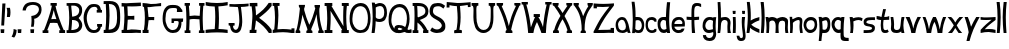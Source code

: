 SplineFontDB: 3.0
FontName: Gryffindor
FullName: Gryffindor
FamilyName: Gryffindor
Weight: Medium
Copyright: Created by Eli Dupree,,, with FontForge 2.0 (http://fontforge.sf.net)
UComments: "2012-6-23: Created." 
Version: 001.000
ItalicAngle: 0
UnderlinePosition: -100
UnderlineWidth: 50
Ascent: 800
Descent: 200
LayerCount: 2
Layer: 0 0 "Back"  1
Layer: 1 0 "Fore"  0
XUID: [1021 911 31376480 2113878]
FSType: 0
OS2Version: 0
OS2_WeightWidthSlopeOnly: 0
OS2_UseTypoMetrics: 1
CreationTime: 1340474486
ModificationTime: 1340477537
OS2TypoAscent: 0
OS2TypoAOffset: 1
OS2TypoDescent: 0
OS2TypoDOffset: 1
OS2TypoLinegap: 90
OS2WinAscent: 0
OS2WinAOffset: 1
OS2WinDescent: 0
OS2WinDOffset: 1
HheadAscent: 0
HheadAOffset: 1
HheadDescent: 0
HheadDOffset: 1
Lookup: 4 0 1 "ll"  {"ll-1"  } ['liga' ('DFLT' <'dflt' > 'latn' <'dflt' > ) ]
Lookup: 258 0 0 "normal kerning"  {"normal kerning-1" [30,10,2] } []
MarkAttachClasses: 1
DEI: 91125
Encoding: ISO8859-1
UnicodeInterp: none
NameList: Adobe Glyph List
DisplaySize: -24
AntiAlias: 1
FitToEm: 1
WidthSeparation: 30
WinInfo: 0 28 14
BeginPrivate: 0
EndPrivate
BeginChars: 256 58

StartChar: exclam
Encoding: 33 33 0
Width: 151
VWidth: 0
Flags: HW
LayerCount: 2
Fore
SplineSet
21 0 m 1
 14 93 l 1
 109 94 l 1
 103 0 l 1
 21 0 l 1
32 188 m 1
 59 738 l 1
 137 739 l 1
 103 187 l 1
 32 188 l 1
EndSplineSet
Validated: 1
Kerns2: 4 -22 "normal kerning-1"  1 -34 "normal kerning-1"  3 -34 "normal kerning-1"  0 -43 "normal kerning-1"  2 -76 "normal kerning-1"  55 -33 "normal kerning-1"  56 -13 "normal kerning-1"  52 -53 "normal kerning-1"  54 -23 "normal kerning-1"  50 -63 "normal kerning-1"  53 -29 "normal kerning-1"  49 -55 "normal kerning-1"  51 -35 "normal kerning-1"  47 -57 "normal kerning-1"  48 -27 "normal kerning-1"  45 -37 "normal kerning-1"  46 -26 "normal kerning-1"  43 -52 "normal kerning-1"  44 -12 "normal kerning-1"  42 -36 "normal kerning-1"  41 -25 "normal kerning-1"  39 -38 "normal kerning-1"  40 -26 "normal kerning-1"  37 -45 "normal kerning-1"  38 -35 "normal kerning-1"  35 -39 "normal kerning-1"  36 -29 "normal kerning-1"  33 -48 "normal kerning-1"  34 -34 "normal kerning-1"  31 -34 "normal kerning-1"  32 -25 "normal kerning-1"  29 -39 "normal kerning-1"  30 -69 "normal kerning-1"  27 -25 "normal kerning-1"  28 -26 "normal kerning-1"  25 -32 "normal kerning-1"  26 -26 "normal kerning-1"  22 -160 "normal kerning-1"  24 -49 "normal kerning-1"  21 -27 "normal kerning-1"  23 -21 "normal kerning-1"  19 -19 "normal kerning-1"  20 -25 "normal kerning-1"  16 -46 "normal kerning-1"  17 -32 "normal kerning-1"  15 -59 "normal kerning-1"  18 -21 "normal kerning-1"  13 -45 "normal kerning-1"  14 -22 "normal kerning-1"  11 -55 "normal kerning-1"  12 -34 "normal kerning-1"  9 -43 "normal kerning-1"  10 -34 "normal kerning-1"  7 -28 "normal kerning-1"  8 -26 "normal kerning-1"  5 -47 "normal kerning-1"  6 -80 "normal kerning-1" 
EndChar

StartChar: question
Encoding: 63 63 1
Width: 503
VWidth: 0
Flags: HW
LayerCount: 2
Fore
SplineSet
226 156 m 1
 234 212 239 255 239 303 c 0
 239 338 237 375 233 421 c 1
 302 430 344 444 382 486 c 0
 402 508 419 533 423 579 c 0
 423 582 423 584 423 587 c 0
 423 626 399 668 348 682 c 0
 320 690 294 695 269 695 c 0
 236 695 204 687 169 671 c 0
 127 652 103 615 94 556 c 1
 14 557 l 1
 20 624 44 662 69 693 c 0
 97 728 158 766 274 766 c 0
 279 766 283 765 288 765 c 0
 364 763 395 741 420 728 c 0
 465 704 489 654 489 580 c 0
 489 573 488 566 488 558 c 0
 483 476 442 435 412 403 c 0
 388 378 337 352 305 352 c 1
 307 332 308 314 308 294 c 0
 308 250 303 205 292 155 c 1
 226 156 l 1
215 0 m 1
 208 93 l 1
 304 94 l 1
 298 0 l 1
 215 0 l 1
EndSplineSet
Validated: 1
Kerns2: 4 -16 "normal kerning-1"  1 -18 "normal kerning-1"  3 -191 "normal kerning-1"  0 -60 "normal kerning-1"  2 -233 "normal kerning-1"  55 -180 "normal kerning-1"  56 -31 "normal kerning-1"  52 -188 "normal kerning-1"  54 -82 "normal kerning-1"  50 -188 "normal kerning-1"  53 -104 "normal kerning-1"  49 -189 "normal kerning-1"  51 -94 "normal kerning-1"  47 -187 "normal kerning-1"  48 -95 "normal kerning-1"  45 -170 "normal kerning-1"  46 -65 "normal kerning-1"  43 -157 "normal kerning-1"  44 -32 "normal kerning-1"  42 -193 "normal kerning-1"  41 -13 "normal kerning-1"  39 -165 "normal kerning-1"  40 -65 "normal kerning-1"  37 -203 "normal kerning-1"  38 -56 "normal kerning-1"  35 -171 "normal kerning-1"  36 -40 "normal kerning-1"  33 -206 "normal kerning-1"  34 -52 "normal kerning-1"  31 -162 "normal kerning-1"  32 -74 "normal kerning-1"  29 -171 "normal kerning-1"  30 -134 "normal kerning-1"  27 -36 "normal kerning-1"  28 -70 "normal kerning-1"  25 -44 "normal kerning-1"  26 -70 "normal kerning-1"  22 -228 "normal kerning-1"  24 -120 "normal kerning-1"  21 -22 "normal kerning-1"  23 -93 "normal kerning-1"  19 -24 "normal kerning-1"  20 -57 "normal kerning-1"  16 -195 "normal kerning-1"  17 -43 "normal kerning-1"  15 -145 "normal kerning-1"  18 -53 "normal kerning-1"  13 -199 "normal kerning-1"  14 -68 "normal kerning-1"  11 -213 "normal kerning-1"  12 -90 "normal kerning-1"  9 -197 "normal kerning-1"  10 -52 "normal kerning-1"  7 -39 "normal kerning-1"  8 -75 "normal kerning-1"  5 -203 "normal kerning-1"  6 -228 "normal kerning-1" 
EndChar

StartChar: comma
Encoding: 44 44 2
Width: 155
VWidth: 0
Flags: HW
LayerCount: 2
Fore
SplineSet
15 -89 m 1
 50 -28 66 33 66 103 c 1
 139 82 l 1
 140 76 140 71 140 65 c 0
 140 9 118 -68 80 -111 c 1
 80 -111 18 -91 15 -89 c 1
EndSplineSet
Kerns2: 1 -200 "normal kerning-1"  2 -47 "normal kerning-1"  52 -100 "normal kerning-1"  54 -192 "normal kerning-1"  50 -33 "normal kerning-1"  53 -17 "normal kerning-1"  49 -101 "normal kerning-1"  51 -166 "normal kerning-1"  47 -140 "normal kerning-1"  48 -240 "normal kerning-1"  45 -24 "normal kerning-1"  46 -159 "normal kerning-1"  43 -131 "normal kerning-1"  44 -202 "normal kerning-1"  41 -31 "normal kerning-1"  39 -23 "normal kerning-1"  37 -79 "normal kerning-1"  38 -103 "normal kerning-1"  35 -31 "normal kerning-1"  33 -56 "normal kerning-1"  34 -109 "normal kerning-1"  31 -15 "normal kerning-1"  29 -24 "normal kerning-1"  27 -13 "normal kerning-1"  22 -78 "normal kerning-1"  24 -81 "normal kerning-1"  21 -10 "normal kerning-1"  16 -44 "normal kerning-1"  17 -117 "normal kerning-1"  15 -137 "normal kerning-1"  13 -42 "normal kerning-1"  11 -51 "normal kerning-1"  9 -42 "normal kerning-1"  10 -114 "normal kerning-1"  7 -20 "normal kerning-1"  5 -42 "normal kerning-1" 
EndChar

StartChar: period
Encoding: 46 46 3
Width: 127
VWidth: 0
Flags: HW
LayerCount: 2
Fore
SplineSet
23 0 m 1
 16 93 l 1
 111 94 l 1
 105 0 l 1
 23 0 l 1
EndSplineSet
Validated: 1
Kerns2: 1 -200 "normal kerning-1"  2 -50 "normal kerning-1"  52 -92 "normal kerning-1"  54 -189 "normal kerning-1"  50 -34 "normal kerning-1"  53 -19 "normal kerning-1"  49 -98 "normal kerning-1"  51 -163 "normal kerning-1"  47 -137 "normal kerning-1"  48 -236 "normal kerning-1"  45 -21 "normal kerning-1"  46 -156 "normal kerning-1"  43 -128 "normal kerning-1"  44 -199 "normal kerning-1"  41 -31 "normal kerning-1"  39 -23 "normal kerning-1"  37 -56 "normal kerning-1"  38 -96 "normal kerning-1"  35 -25 "normal kerning-1"  33 -52 "normal kerning-1"  34 -104 "normal kerning-1"  31 -16 "normal kerning-1"  29 -24 "normal kerning-1"  27 -14 "normal kerning-1"  22 -150 "normal kerning-1"  24 -77 "normal kerning-1"  21 -10 "normal kerning-1"  16 -34 "normal kerning-1"  17 -113 "normal kerning-1"  15 -135 "normal kerning-1"  13 -36 "normal kerning-1"  11 -46 "normal kerning-1"  9 -37 "normal kerning-1"  10 -110 "normal kerning-1"  7 -21 "normal kerning-1"  5 -37 "normal kerning-1" 
EndChar

StartChar: quotesingle
Encoding: 39 39 4
Width: 128
VWidth: 0
Flags: HW
LayerCount: 2
Fore
SplineSet
23 405 m 1
 28 448 31 488 31 525 c 0
 31 563 27 600 16 635 c 1
 16 635 38 634 61 634 c 0
 75 634 89 634 99 635 c 1
 107 599 112 562 112 522 c 0
 112 486 108 447 98 406 c 1
 77 406 44 405 23 405 c 1
EndSplineSet
Validated: 1
Kerns2: 4 -17 "normal kerning-1"  1 -12 "normal kerning-1"  0 -38 "normal kerning-1"  56 -48 "normal kerning-1"  54 -106 "normal kerning-1"  50 -15 "normal kerning-1"  53 -123 "normal kerning-1"  51 -86 "normal kerning-1"  48 -106 "normal kerning-1"  46 -51 "normal kerning-1"  43 -56 "normal kerning-1"  44 -65 "normal kerning-1"  40 -52 "normal kerning-1"  38 -21 "normal kerning-1"  36 -28 "normal kerning-1"  34 -19 "normal kerning-1"  32 -66 "normal kerning-1"  30 -101 "normal kerning-1"  27 -25 "normal kerning-1"  28 -59 "normal kerning-1"  25 -31 "normal kerning-1"  26 -69 "normal kerning-1"  22 -143 "normal kerning-1"  24 -256 "normal kerning-1"  23 -243 "normal kerning-1"  19 -15 "normal kerning-1"  20 -45 "normal kerning-1"  17 -17 "normal kerning-1"  15 -50 "normal kerning-1"  18 -55 "normal kerning-1"  13 -160 "normal kerning-1"  14 -73 "normal kerning-1"  11 -219 "normal kerning-1"  12 -67 "normal kerning-1"  10 -19 "normal kerning-1"  7 -28 "normal kerning-1"  8 -65 "normal kerning-1"  6 -192 "normal kerning-1" 
EndChar

StartChar: a
Encoding: 97 97 5
Width: 406
VWidth: 0
Flags: HW
LayerCount: 2
Fore
SplineSet
178 400 m 0
 210 400 249 389 275 353 c 0
 295 325 319 280 335 224 c 0
 352 167 368 52 391 2 c 1
 319 2 l 1
 312 34 l 1
 311 36 309 37 306 37 c 0
 297 37 281 27 267 19 c 0
 249 9 230 0 193 0 c 0
 142 0 103 16 82 30 c 0
 63 42 31 70 19 152 c 0
 17 168 15 184 15 199 c 0
 15 282 49 350 109 382 c 0
 132 394 155 400 177 400 c 0
 178 400 l 0
160 330 m 0
 140 325 113 317 90 270 c 0
 80 250 76 230 76 210 c 0
 76 188 81 165 88 139 c 0
 100 95 139 66 183 66 c 0
 199 66 216 69 233 78 c 0
 262 93 273 124 273 160 c 0
 273 201 258 249 237 290 c 0
 221 320 192 331 171 331 c 0
 167 331 163 331 160 330 c 0
EndSplineSet
Validated: 1
Kerns2: 1 -260 "normal kerning-1"  3 -16 "normal kerning-1"  0 -28 "normal kerning-1"  2 -57 "normal kerning-1"  55 -24 "normal kerning-1"  56 -25 "normal kerning-1"  52 -113 "normal kerning-1"  54 -237 "normal kerning-1"  50 -67 "normal kerning-1"  53 -44 "normal kerning-1"  49 -116 "normal kerning-1"  51 -194 "normal kerning-1"  47 -141 "normal kerning-1"  48 -268 "normal kerning-1"  45 -56 "normal kerning-1"  46 -140 "normal kerning-1"  43 -147 "normal kerning-1"  44 -277 "normal kerning-1"  42 -26 "normal kerning-1"  41 -78 "normal kerning-1"  39 -50 "normal kerning-1"  40 -27 "normal kerning-1"  37 -65 "normal kerning-1"  38 -84 "normal kerning-1"  35 -53 "normal kerning-1"  36 -29 "normal kerning-1"  33 -64 "normal kerning-1"  34 -87 "normal kerning-1"  31 -40 "normal kerning-1"  32 -28 "normal kerning-1"  29 -52 "normal kerning-1"  30 -27 "normal kerning-1"  27 -38 "normal kerning-1"  28 -30 "normal kerning-1"  25 -29 "normal kerning-1"  26 -26 "normal kerning-1"  22 -185 "normal kerning-1"  24 -81 "normal kerning-1"  21 -34 "normal kerning-1"  23 -19 "normal kerning-1"  19 -28 "normal kerning-1"  20 -29 "normal kerning-1"  16 -56 "normal kerning-1"  17 -92 "normal kerning-1"  15 -159 "normal kerning-1"  18 -26 "normal kerning-1"  13 -57 "normal kerning-1"  14 -27 "normal kerning-1"  11 -62 "normal kerning-1"  12 -30 "normal kerning-1"  9 -58 "normal kerning-1"  10 -96 "normal kerning-1"  7 -48 "normal kerning-1"  8 -26 "normal kerning-1"  5 -58 "normal kerning-1"  6 -25 "normal kerning-1" 
EndChar

StartChar: A
Encoding: 65 65 6
Width: 592
VWidth: 0
Flags: HW
LayerCount: 2
Fore
SplineSet
214 751 m 1
 266 751 318 751 370 751 c 1
 370 681 l 1
 337 681 l 1
 372 509 465 252 544 73 c 1
 577 72 l 1
 577 0 l 1
 529 0 480 0 432 0 c 1
 432 69 l 1
 462 71 l 1
 423 156 400 213 383 255 c 1
 348 259 319 260 289 260 c 0
 261 260 234 259 202 256 c 1
 189 214 172 177 130 69 c 1
 160 68 l 1
 160 0 l 1
 112 0 63 0 15 0 c 1
 15 67 l 1
 49 69 l 1
 116 235 217 514 247 687 c 1
 214 684 l 1
 214 751 l 1
294 575 m 1
 282 512 257 436 231 351 c 1
 258 354 278 355 300 355 c 0
 318 355 336 354 360 352 c 1
 329 436 306 509 294 575 c 1
EndSplineSet
Validated: 1
Kerns2: 4 -205 "normal kerning-1"  1 -279 "normal kerning-1"  0 -18 "normal kerning-1"  2 -49 "normal kerning-1"  56 -14 "normal kerning-1"  52 -126 "normal kerning-1"  54 -258 "normal kerning-1"  50 -54 "normal kerning-1"  53 -38 "normal kerning-1"  49 -131 "normal kerning-1"  51 -229 "normal kerning-1"  47 -160 "normal kerning-1"  48 -279 "normal kerning-1"  45 -52 "normal kerning-1"  46 -188 "normal kerning-1"  43 -181 "normal kerning-1"  44 -285 "normal kerning-1"  41 -80 "normal kerning-1"  39 -42 "normal kerning-1"  40 -15 "normal kerning-1"  37 -86 "normal kerning-1"  38 -133 "normal kerning-1"  35 -46 "normal kerning-1"  36 -23 "normal kerning-1"  33 -82 "normal kerning-1"  34 -138 "normal kerning-1"  31 -30 "normal kerning-1"  32 -16 "normal kerning-1"  29 -44 "normal kerning-1"  30 -16 "normal kerning-1"  27 -36 "normal kerning-1"  28 -19 "normal kerning-1"  25 -23 "normal kerning-1"  26 -16 "normal kerning-1"  22 -209 "normal kerning-1"  24 -130 "normal kerning-1"  21 -23 "normal kerning-1"  23 -10 "normal kerning-1"  19 -23 "normal kerning-1"  20 -19 "normal kerning-1"  16 -68 "normal kerning-1"  17 -141 "normal kerning-1"  15 -201 "normal kerning-1"  18 -15 "normal kerning-1"  13 -72 "normal kerning-1"  14 -15 "normal kerning-1"  11 -94 "normal kerning-1"  12 -20 "normal kerning-1"  9 -71 "normal kerning-1"  10 -145 "normal kerning-1"  7 -50 "normal kerning-1"  8 -14 "normal kerning-1"  5 -71 "normal kerning-1"  6 -13 "normal kerning-1" 
EndChar

StartChar: b
Encoding: 98 98 7
Width: 345
VWidth: 0
Flags: HW
LayerCount: 2
Fore
SplineSet
15 782 m 1
 88 781 l 1
 106 659 114 573 114 451 c 0
 114 435 114 418 114 400 c 1
 115 400 117 400 120 400 c 0
 133 400 161 400 170 400 c 0
 242 400 281 369 313 299 c 0
 327 268 330 248 330 181 c 0
 330 140 319 92 293 52 c 0
 280 32 254 2 194 2 c 0
 128 2 105 22 99 25 c 1
 95 0 l 1
 28 0 l 1
 40 132 45 242 45 343 c 0
 45 489 34 620 15 782 c 1
170 322 m 0
 169 322 l 0
 155 322 129 318 116 311 c 1
 112 227 110 174 107 106 c 1
 123 83 152 70 180 70 c 0
 191 70 201 72 210 76 c 0
 237 88 251 104 259 127 c 0
 267 150 270 171 270 191 c 0
 270 217 264 241 255 262 c 0
 237 304 210 321 170 322 c 0
EndSplineSet
Validated: 1
Kerns2: 4 -230 "normal kerning-1"  1 -261 "normal kerning-1"  3 -34 "normal kerning-1"  0 -39 "normal kerning-1"  2 -82 "normal kerning-1"  55 -50 "normal kerning-1"  56 -74 "normal kerning-1"  52 -67 "normal kerning-1"  54 -236 "normal kerning-1"  50 -95 "normal kerning-1"  53 -93 "normal kerning-1"  49 -69 "normal kerning-1"  51 -188 "normal kerning-1"  47 -79 "normal kerning-1"  48 -253 "normal kerning-1"  45 -22 "normal kerning-1"  46 -105 "normal kerning-1"  43 -98 "normal kerning-1"  44 -281 "normal kerning-1"  42 -20 "normal kerning-1"  41 -100 "normal kerning-1"  39 -30 "normal kerning-1"  40 -62 "normal kerning-1"  37 -11 "normal kerning-1"  38 -27 "normal kerning-1"  35 -30 "normal kerning-1"  36 -35 "normal kerning-1"  33 -10 "normal kerning-1"  34 -30 "normal kerning-1"  31 -22 "normal kerning-1"  32 -76 "normal kerning-1"  29 -31 "normal kerning-1"  30 -63 "normal kerning-1"  27 -37 "normal kerning-1"  28 -67 "normal kerning-1"  25 -36 "normal kerning-1"  26 -69 "normal kerning-1"  22 -161 "normal kerning-1"  24 -17 "normal kerning-1"  21 -20 "normal kerning-1"  23 -93 "normal kerning-1"  19 -26 "normal kerning-1"  20 -62 "normal kerning-1"  17 -34 "normal kerning-1"  15 -119 "normal kerning-1"  18 -63 "normal kerning-1"  14 -71 "normal kerning-1"  11 -12 "normal kerning-1"  12 -72 "normal kerning-1"  10 -41 "normal kerning-1"  7 -47 "normal kerning-1"  8 -73 "normal kerning-1"  5 -10 "normal kerning-1"  6 -84 "normal kerning-1" 
EndChar

StartChar: B
Encoding: 66 66 8
Width: 422
VWidth: 0
Flags: HW
LayerCount: 2
Fore
SplineSet
247 439 m 0
 303 458 331 518 331 572 c 0
 331 594 326 615 316 631 c 0
 300 657 253 686 216 690 c 0
 197 692 181 692 168 692 c 0
 145 692 131 690 131 690 c 0
 131 624 152 520 152 442 c 0
 152 434 152 425 152 418 c 1
 195 421 208 426 247 439 c 0
287 116 m 0
 304 134 326 162 326 199 c 0
 326 296 255 334 173 334 c 0
 166 334 158 334 151 333 c 1
 151 255 140 138 133 74 c 1
 135 74 138 74 140 74 c 0
 192 74 267 96 287 116 c 0
16 0 m 1
 15 71 l 1
 59 71 l 1
 73 181 81 284 81 389 c 0
 81 485 74 582 59 687 c 1
 16 688 l 1
 15 755 l 1
 212 757 l 2
 214 757 215 757 217 757 c 0
 275 757 313 744 336 726 c 0
 368 701 404 666 404 586 c 0
 404 473 357 431 339 410 c 0
 328 397 318 391 318 384 c 0
 318 380 321 375 329 366 c 0
 355 337 407 276 407 205 c 0
 407 137 377 93 356 70 c 0
 312 23 256 0 169 0 c 2
 169 0 20 0 16 0 c 1
EndSplineSet
Validated: 1
Kerns2: 4 -20 "normal kerning-1"  1 -27 "normal kerning-1"  3 -60 "normal kerning-1"  0 -43 "normal kerning-1"  2 -107 "normal kerning-1"  55 -72 "normal kerning-1"  56 -44 "normal kerning-1"  52 -74 "normal kerning-1"  54 -97 "normal kerning-1"  50 -118 "normal kerning-1"  53 -90 "normal kerning-1"  49 -77 "normal kerning-1"  51 -103 "normal kerning-1"  47 -94 "normal kerning-1"  48 -109 "normal kerning-1"  45 -27 "normal kerning-1"  46 -68 "normal kerning-1"  43 -113 "normal kerning-1"  44 -46 "normal kerning-1"  42 -26 "normal kerning-1"  41 -22 "normal kerning-1"  39 -36 "normal kerning-1"  40 -59 "normal kerning-1"  37 -12 "normal kerning-1"  38 -33 "normal kerning-1"  35 -35 "normal kerning-1"  36 -34 "normal kerning-1"  33 -12 "normal kerning-1"  34 -34 "normal kerning-1"  31 -27 "normal kerning-1"  32 -70 "normal kerning-1"  29 -36 "normal kerning-1"  30 -76 "normal kerning-1"  27 -33 "normal kerning-1"  28 -64 "normal kerning-1"  25 -36 "normal kerning-1"  26 -65 "normal kerning-1"  22 -159 "normal kerning-1"  24 -21 "normal kerning-1"  21 -20 "normal kerning-1"  23 -97 "normal kerning-1"  19 -23 "normal kerning-1"  20 -54 "normal kerning-1"  16 -11 "normal kerning-1"  17 -34 "normal kerning-1"  15 -123 "normal kerning-1"  18 -54 "normal kerning-1"  13 -11 "normal kerning-1"  14 -67 "normal kerning-1"  11 -16 "normal kerning-1"  12 -74 "normal kerning-1"  9 -11 "normal kerning-1"  10 -41 "normal kerning-1"  7 -38 "normal kerning-1"  8 -69 "normal kerning-1"  5 -12 "normal kerning-1"  6 -113 "normal kerning-1" 
EndChar

StartChar: c
Encoding: 99 99 9
Width: 301
VWidth: 0
Flags: HWO
LayerCount: 2
Fore
SplineSet
235 282 m 1
 235 282 227 328 158 328 c 0
 157 328 157 328 156 328 c 0
 110 327 72 293 72 213 c 0
 72 208 72 203 72 198 c 0
 78 89 121 68 177 67 c 0
 178 67 179 67 180 67 c 0
 230 67 236 103 236 103 c 1
 286 103 l 1
 285 46 l 1
 285 46 259 0 175 0 c 0
 142 0 111 7 83 30 c 0
 40 65 15 102 15 214 c 0
 15 217 15 219 15 222 c 0
 16 340 68 400 176 400 c 0
 253 400 286 340 286 340 c 1
 286 282 l 1
 235 282 l 1
EndSplineSet
Validated: 1
Kerns2: 1 -251 "normal kerning-1"  0 -12 "normal kerning-1"  2 -54 "normal kerning-1"  56 -19 "normal kerning-1"  52 -46 "normal kerning-1"  54 -227 "normal kerning-1"  50 -65 "normal kerning-1"  53 -41 "normal kerning-1"  49 -49 "normal kerning-1"  51 -173 "normal kerning-1"  47 -59 "normal kerning-1"  48 -248 "normal kerning-1"  45 -18 "normal kerning-1"  46 -86 "normal kerning-1"  43 -30 "normal kerning-1"  44 -281 "normal kerning-1"  42 -10 "normal kerning-1"  41 -49 "normal kerning-1"  39 -22 "normal kerning-1"  40 -19 "normal kerning-1"  37 -36 "normal kerning-1"  38 -10 "normal kerning-1"  35 -22 "normal kerning-1"  36 -20 "normal kerning-1"  33 -43 "normal kerning-1"  34 -10 "normal kerning-1"  31 -17 "normal kerning-1"  32 -21 "normal kerning-1"  29 -23 "normal kerning-1"  30 -23 "normal kerning-1"  27 -25 "normal kerning-1"  28 -21 "normal kerning-1"  25 -21 "normal kerning-1"  26 -19 "normal kerning-1"  22 -174 "normal kerning-1"  24 -118 "normal kerning-1"  21 -15 "normal kerning-1"  23 -12 "normal kerning-1"  19 -15 "normal kerning-1"  20 -23 "normal kerning-1"  16 -36 "normal kerning-1"  17 -11 "normal kerning-1"  15 -42 "normal kerning-1"  18 -17 "normal kerning-1"  13 -32 "normal kerning-1"  14 -16 "normal kerning-1"  11 -24 "normal kerning-1"  12 -21 "normal kerning-1"  9 -27 "normal kerning-1"  10 -14 "normal kerning-1"  7 -34 "normal kerning-1"  8 -19 "normal kerning-1"  5 -37 "normal kerning-1"  6 -19 "normal kerning-1" 
EndChar

StartChar: C
Encoding: 67 67 10
Width: 492
VWidth: 0
Flags: HW
LayerCount: 2
Fore
SplineSet
84 110 m 0
 48 178 15 276 15 380 c 0
 15 469 39 563 105 645 c 0
 151 703 186 728 273 728 c 0
 350 728 394 706 417 672 c 0
 444 633 444 580 452 579 c 2
 475 577 l 1
 475 511 l 1
 409 511 l 1
 343 511 l 1
 343 576 l 1
 362 576 l 2
 364 576 364 579 364 584 c 0
 364 602 352 646 320 653 c 0
 306 656 292 658 279 658 c 0
 238 658 200 641 175 609 c 0
 121 540 94 459 94 373 c 0
 94 302 113 226 150 152 c 0
 178 96 228 73 275 73 c 0
 290 73 305 75 318 79 c 0
 348 89 377 137 377 154 c 1
 353 154 l 1
 352 222 l 1
 414 222 l 1
 477 222 l 1
 477 155 l 1
 458 154 l 2
 437 153 449 128 428 87 c 0
 403 37 365 0 268 0 c 0
 172 0 116 49 84 110 c 0
EndSplineSet
Validated: 1
Kerns2: 4 -24 "normal kerning-1"  1 -32 "normal kerning-1"  3 -70 "normal kerning-1"  0 -50 "normal kerning-1"  2 -116 "normal kerning-1"  55 -89 "normal kerning-1"  56 -82 "normal kerning-1"  52 -107 "normal kerning-1"  54 -142 "normal kerning-1"  50 -159 "normal kerning-1"  53 -108 "normal kerning-1"  49 -111 "normal kerning-1"  51 -133 "normal kerning-1"  47 -150 "normal kerning-1"  48 -151 "normal kerning-1"  45 -29 "normal kerning-1"  46 -90 "normal kerning-1"  43 -169 "normal kerning-1"  44 -119 "normal kerning-1"  42 -45 "normal kerning-1"  41 -19 "normal kerning-1"  39 -42 "normal kerning-1"  40 -70 "normal kerning-1"  37 -10 "normal kerning-1"  38 -43 "normal kerning-1"  35 -40 "normal kerning-1"  36 -38 "normal kerning-1"  34 -44 "normal kerning-1"  31 -29 "normal kerning-1"  32 -85 "normal kerning-1"  29 -41 "normal kerning-1"  30 -85 "normal kerning-1"  27 -38 "normal kerning-1"  28 -76 "normal kerning-1"  25 -40 "normal kerning-1"  26 -81 "normal kerning-1"  22 -188 "normal kerning-1"  24 -21 "normal kerning-1"  21 -15 "normal kerning-1"  23 -133 "normal kerning-1"  19 -25 "normal kerning-1"  20 -65 "normal kerning-1"  17 -46 "normal kerning-1"  15 -179 "normal kerning-1"  18 -70 "normal kerning-1"  14 -85 "normal kerning-1"  11 -15 "normal kerning-1"  12 -86 "normal kerning-1"  10 -57 "normal kerning-1"  7 -44 "normal kerning-1"  8 -83 "normal kerning-1"  6 -120 "normal kerning-1" 
EndChar

StartChar: d
Encoding: 100 100 11
Width: 344
VWidth: 0
Flags: HW
LayerCount: 2
Fore
SplineSet
250 771 m 1
 329 770 l 1
 316 605 304 486 304 353 c 0
 304 252 311 143 327 0 c 1
 255 0 l 1
 255 0 249 24 248 25 c 1
 229 9 200 0 170 0 c 0
 135 0 96 13 70 47 c 0
 43 81 17 128 15 218 c 0
 15 222 15 226 15 230 c 0
 15 334 47 362 99 389 c 0
 112 396 141 400 170 400 c 0
 223 400 l 1
 228 526 235 651 250 771 c 1
160 326 m 0
 159 326 l 0
 143 326 125 317 114 302 c 0
 94 274 84 255 84 218 c 0
 84 147 112 83 172 83 c 0
 191 83 212 89 237 104 c 1
 231 180 222 242 222 307 c 1
 205 316 179 326 160 326 c 0
EndSplineSet
Validated: 1
Kerns2: 4 -28 "normal kerning-1"  1 -47 "normal kerning-1"  3 -11 "normal kerning-1"  0 -29 "normal kerning-1"  2 -52 "normal kerning-1"  55 -18 "normal kerning-1"  56 -15 "normal kerning-1"  52 -59 "normal kerning-1"  54 -27 "normal kerning-1"  50 -55 "normal kerning-1"  53 -24 "normal kerning-1"  49 -61 "normal kerning-1"  51 -27 "normal kerning-1"  47 -67 "normal kerning-1"  48 -25 "normal kerning-1"  45 -30 "normal kerning-1"  46 -30 "normal kerning-1"  43 -62 "normal kerning-1"  44 -16 "normal kerning-1"  42 -19 "normal kerning-1"  41 -34 "normal kerning-1"  39 -32 "normal kerning-1"  40 -20 "normal kerning-1"  37 -33 "normal kerning-1"  38 -38 "normal kerning-1"  35 -33 "normal kerning-1"  36 -24 "normal kerning-1"  33 -33 "normal kerning-1"  34 -38 "normal kerning-1"  31 -26 "normal kerning-1"  32 -20 "normal kerning-1"  29 -33 "normal kerning-1"  30 -33 "normal kerning-1"  27 -22 "normal kerning-1"  28 -20 "normal kerning-1"  25 -24 "normal kerning-1"  26 -21 "normal kerning-1"  22 -154 "normal kerning-1"  24 -46 "normal kerning-1"  21 -22 "normal kerning-1"  23 -14 "normal kerning-1"  19 -17 "normal kerning-1"  20 -22 "normal kerning-1"  16 -29 "normal kerning-1"  17 -37 "normal kerning-1"  15 -70 "normal kerning-1"  18 -20 "normal kerning-1"  13 -30 "normal kerning-1"  14 -18 "normal kerning-1"  11 -39 "normal kerning-1"  12 -21 "normal kerning-1"  9 -29 "normal kerning-1"  10 -40 "normal kerning-1"  7 -25 "normal kerning-1"  8 -20 "normal kerning-1"  5 -31 "normal kerning-1"  6 -31 "normal kerning-1" 
EndChar

StartChar: D
Encoding: 68 68 12
Width: 445
VWidth: 0
Flags: HW
LayerCount: 2
Fore
SplineSet
167 790 m 0
 170 790 l 0
 395 790 428 644 430 400 c 0
 430 393 430 386 430 379 c 0
 430 146 395 0 161 0 c 2
 17 0 l 1
 19 78 l 1
 61 80 l 1
 75 199 80 306 80 415 c 0
 80 512 76 609 69 716 c 1
 15 715 l 1
 17 788 l 1
 17 788 101 790 167 790 c 0
351 400 m 0
 347 546 349 716 158 716 c 0
 155 716 151 716 148 716 c 1
 159 606 164 519 164 436 c 0
 164 325 155 222 141 84 c 1
 143 84 l 0
 321 84 352 229 352 368 c 0
 352 379 351 390 351 400 c 0
EndSplineSet
Validated: 1
Kerns2: 4 -17 "normal kerning-1"  1 -48 "normal kerning-1"  3 -82 "normal kerning-1"  0 -35 "normal kerning-1"  2 -128 "normal kerning-1"  55 -12 "normal kerning-1"  56 -72 "normal kerning-1"  52 -25 "normal kerning-1"  54 -113 "normal kerning-1"  50 -39 "normal kerning-1"  53 -102 "normal kerning-1"  49 -26 "normal kerning-1"  51 -106 "normal kerning-1"  47 -26 "normal kerning-1"  48 -120 "normal kerning-1"  45 -15 "normal kerning-1"  46 -61 "normal kerning-1"  43 -14 "normal kerning-1"  44 -84 "normal kerning-1"  42 -15 "normal kerning-1"  41 -22 "normal kerning-1"  39 -15 "normal kerning-1"  40 -58 "normal kerning-1"  37 -19 "normal kerning-1"  38 -10 "normal kerning-1"  35 -16 "normal kerning-1"  36 -34 "normal kerning-1"  33 -21 "normal kerning-1"  34 -10 "normal kerning-1"  31 -13 "normal kerning-1"  32 -72 "normal kerning-1"  29 -16 "normal kerning-1"  30 -82 "normal kerning-1"  27 -33 "normal kerning-1"  28 -66 "normal kerning-1"  25 -37 "normal kerning-1"  26 -70 "normal kerning-1"  22 -150 "normal kerning-1"  24 -38 "normal kerning-1"  21 -13 "normal kerning-1"  23 -122 "normal kerning-1"  19 -21 "normal kerning-1"  20 -53 "normal kerning-1"  16 -21 "normal kerning-1"  17 -10 "normal kerning-1"  15 -17 "normal kerning-1"  18 -60 "normal kerning-1"  13 -20 "normal kerning-1"  14 -72 "normal kerning-1"  11 -21 "normal kerning-1"  12 -74 "normal kerning-1"  9 -17 "normal kerning-1"  10 -11 "normal kerning-1"  7 -38 "normal kerning-1"  8 -71 "normal kerning-1"  5 -22 "normal kerning-1"  6 -126 "normal kerning-1" 
EndChar

StartChar: e
Encoding: 101 101 13
Width: 363
VWidth: 0
Flags: HW
LayerCount: 2
Fore
SplineSet
200 407 m 0
 263 406 290 394 327 332 c 0
 342 307 348 271 348 231 c 0
 348 211 347 190 344 169 c 1
 84 164 l 1
 86 130 130 72 176 72 c 0
 201 72 255 72 267 113 c 1
 338 115 l 1
 324 50 288 0 196 0 c 0
 195 0 l 0
 149 0 137 4 114 15 c 0
 97 23 70 43 54 59 c 0
 30 85 20 118 17 162 c 0
 16 177 15 192 15 205 c 0
 15 243 20 274 33 308 c 0
 50 352 88 382 122 397 c 0
 137 403 167 407 197 407 c 0
 198 407 199 407 200 407 c 0
206 339 m 0
 154 338 84 305 84 235 c 0
 84 234 84 232 84 231 c 1
 269 231 l 1
 281 236 286 246 286 259 c 0
 286 277 277 298 260 315 c 0
 242 333 218 339 206 339 c 0
EndSplineSet
Validated: 1
Kerns2: 4 -124 "normal kerning-1"  1 -238 "normal kerning-1"  3 -32 "normal kerning-1"  0 -28 "normal kerning-1"  2 -81 "normal kerning-1"  55 -45 "normal kerning-1"  56 -64 "normal kerning-1"  52 -59 "normal kerning-1"  54 -216 "normal kerning-1"  50 -98 "normal kerning-1"  53 -80 "normal kerning-1"  49 -62 "normal kerning-1"  51 -161 "normal kerning-1"  47 -76 "normal kerning-1"  48 -233 "normal kerning-1"  45 -23 "normal kerning-1"  46 -82 "normal kerning-1"  43 -79 "normal kerning-1"  44 -276 "normal kerning-1"  42 -15 "normal kerning-1"  41 -88 "normal kerning-1"  39 -29 "normal kerning-1"  40 -52 "normal kerning-1"  37 -10 "normal kerning-1"  38 -17 "normal kerning-1"  35 -28 "normal kerning-1"  36 -31 "normal kerning-1"  33 -11 "normal kerning-1"  34 -18 "normal kerning-1"  31 -22 "normal kerning-1"  32 -62 "normal kerning-1"  29 -29 "normal kerning-1"  30 -57 "normal kerning-1"  27 -32 "normal kerning-1"  28 -56 "normal kerning-1"  25 -32 "normal kerning-1"  26 -57 "normal kerning-1"  22 -156 "normal kerning-1"  24 -11 "normal kerning-1"  21 -20 "normal kerning-1"  23 -67 "normal kerning-1"  19 -22 "normal kerning-1"  20 -52 "normal kerning-1"  16 -12 "normal kerning-1"  17 -21 "normal kerning-1"  15 -90 "normal kerning-1"  18 -53 "normal kerning-1"  13 -10 "normal kerning-1"  14 -57 "normal kerning-1"  12 -58 "normal kerning-1"  10 -27 "normal kerning-1"  7 -40 "normal kerning-1"  8 -60 "normal kerning-1"  5 -11 "normal kerning-1"  6 -72 "normal kerning-1" 
EndChar

StartChar: E
Encoding: 69 69 14
Width: 513
VWidth: 0
Flags: HW
LayerCount: 2
Fore
SplineSet
17 0 m 1
 15 76 l 1
 64 80 l 1
 79 210 86 324 86 430 c 0
 86 512 82 590 74 666 c 1
 15 670 l 1
 16 756 l 1
 93 749 169 746 245 746 c 0
 330 746 414 750 497 757 c 1
 498 671 l 1
 418 664 344 660 274 660 c 0
 235 660 196 661 160 663 c 1
 166 576 169 504 169 428 c 1
 193 424 215 423 238 423 c 0
 267 423 297 425 333 430 c 1
 333 386 333 373 333 329 c 1
 299 332 271 335 243 335 c 0
 218 335 194 334 169 330 c 1
 163 252 157 165 151 87 c 1
 186 89 220 90 255 90 c 0
 333 90 412 85 497 73 c 1
 497 0 l 1
 419 7 341 10 264 10 c 0
 181 10 99 7 17 0 c 1
EndSplineSet
Validated: 1
Kerns2: 4 -285 "normal kerning-1"  1 -126 "normal kerning-1"  0 -16 "normal kerning-1"  2 -49 "normal kerning-1"  52 -146 "normal kerning-1"  54 -13 "normal kerning-1"  50 -49 "normal kerning-1"  53 -13 "normal kerning-1"  49 -156 "normal kerning-1"  51 -18 "normal kerning-1"  47 -200 "normal kerning-1"  48 -14 "normal kerning-1"  45 -44 "normal kerning-1"  46 -14 "normal kerning-1"  43 -214 "normal kerning-1"  44 -11 "normal kerning-1"  41 -63 "normal kerning-1"  39 -36 "normal kerning-1"  37 -107 "normal kerning-1"  38 -179 "normal kerning-1"  35 -40 "normal kerning-1"  36 -14 "normal kerning-1"  33 -99 "normal kerning-1"  34 -183 "normal kerning-1"  31 -24 "normal kerning-1"  29 -38 "normal kerning-1"  30 -14 "normal kerning-1"  27 -15 "normal kerning-1"  25 -15 "normal kerning-1"  22 -253 "normal kerning-1"  24 -54 "normal kerning-1"  21 -18 "normal kerning-1"  19 -10 "normal kerning-1"  16 -69 "normal kerning-1"  17 -191 "normal kerning-1"  15 -205 "normal kerning-1"  13 -76 "normal kerning-1"  11 -117 "normal kerning-1"  12 -10 "normal kerning-1"  9 -76 "normal kerning-1"  10 -188 "normal kerning-1"  7 -19 "normal kerning-1"  5 -74 "normal kerning-1"  6 -12 "normal kerning-1" 
EndChar

StartChar: f
Encoding: 102 102 15
Width: 394
VWidth: 0
Flags: HW
LayerCount: 2
Fore
SplineSet
15 422 m 1
 15 422 94 416 136 414 c 1
 139 538 128 669 174 720 c 0
 198 747 225 756 276 756 c 0
 330 756 361 743 378 730 c 1
 379 655 l 1
 379 655 337 671 317 679 c 0
 310 682 298 684 286 684 c 0
 265 684 241 678 229 662 c 0
 210 637 206 584 206 519 c 0
 206 486 207 451 207 414 c 1
 254 416 328 422 328 422 c 1
 327 347 l 1
 327 347 243 336 209 336 c 1
 209 220 216 147 228 0 c 1
 149 0 l 1
 140 157 138 223 138 339 c 1
 94 339 16 346 16 346 c 1
 15 422 l 1
EndSplineSet
Validated: 1
Kerns2: 4 -136 "normal kerning-1"  1 -102 "normal kerning-1"  3 -159 "normal kerning-1"  0 -87 "normal kerning-1"  2 -201 "normal kerning-1"  55 -106 "normal kerning-1"  56 -12 "normal kerning-1"  52 -123 "normal kerning-1"  54 -19 "normal kerning-1"  50 -137 "normal kerning-1"  53 -27 "normal kerning-1"  49 -124 "normal kerning-1"  51 -32 "normal kerning-1"  47 -124 "normal kerning-1"  48 -24 "normal kerning-1"  45 -111 "normal kerning-1"  46 -22 "normal kerning-1"  43 -116 "normal kerning-1"  44 -11 "normal kerning-1"  42 -151 "normal kerning-1"  41 -89 "normal kerning-1"  39 -109 "normal kerning-1"  40 -23 "normal kerning-1"  37 -165 "normal kerning-1"  38 -116 "normal kerning-1"  35 -112 "normal kerning-1"  36 -39 "normal kerning-1"  33 -170 "normal kerning-1"  34 -115 "normal kerning-1"  31 -107 "normal kerning-1"  32 -21 "normal kerning-1"  29 -112 "normal kerning-1"  30 -161 "normal kerning-1"  27 -30 "normal kerning-1"  28 -23 "normal kerning-1"  25 -43 "normal kerning-1"  26 -23 "normal kerning-1"  22 -269 "normal kerning-1"  24 -59 "normal kerning-1"  21 -118 "normal kerning-1"  23 -19 "normal kerning-1"  19 -24 "normal kerning-1"  20 -22 "normal kerning-1"  16 -155 "normal kerning-1"  17 -114 "normal kerning-1"  15 -121 "normal kerning-1"  18 -15 "normal kerning-1"  13 -160 "normal kerning-1"  14 -17 "normal kerning-1"  11 -183 "normal kerning-1"  12 -38 "normal kerning-1"  9 -155 "normal kerning-1"  10 -115 "normal kerning-1"  7 -34 "normal kerning-1"  8 -23 "normal kerning-1"  5 -165 "normal kerning-1"  6 -229 "normal kerning-1" 
EndChar

StartChar: g
Encoding: 103 103 16
Width: 371
VWidth: 0
Flags: HW
LayerCount: 2
Fore
SplineSet
198 404 m 0
 199 404 l 0
 224 404 247 400 261 393 c 0
 267 390 273 388 277 388 c 0
 284 388 288 394 290 400 c 1
 356 400 l 1
 348 342 340 264 340 175 c 0
 340 115 344 51 353 -14 c 0
 354 -20 355 -27 355 -33 c 0
 355 -66 343 -101 323 -137 c 0
 306 -168 263 -200 188 -200 c 0
 82 -200 23 -136 23 -60 c 0
 23 -58 23 -55 23 -53 c 1
 100 -52 l 1
 100 -112 157 -125 184 -125 c 0
 185 -125 187 -125 188 -125 c 0
 215 -124 238 -116 261 -86 c 0
 278 -64 284 -36 284 -13 c 0
 284 2 282 14 278 23 c 1
 272 21 231 6 207 2 c 0
 194 0 182 -1 170 -1 c 0
 109 -1 63 28 35 84 c 0
 18 118 15 134 15 187 c 0
 15 285 53 360 119 390 c 0
 139 399 169 404 198 404 c 0
195 334 m 0
 156 334 112 296 91 234 c 0
 86 218 83 202 83 186 c 0
 83 142 103 101 138 83 c 0
 148 78 160 75 173 75 c 0
 204 75 240 87 274 94 c 1
 270 129 269 161 269 192 c 0
 269 230 272 267 276 306 c 1
 263 321 212 334 195 334 c 0
EndSplineSet
Validated: 1
Kerns2: 1 -223 "normal kerning-1"  3 -14 "normal kerning-1"  0 -21 "normal kerning-1"  2 -29 "normal kerning-1"  55 -12 "normal kerning-1"  56 -27 "normal kerning-1"  52 -38 "normal kerning-1"  54 -197 "normal kerning-1"  50 -41 "normal kerning-1"  53 -45 "normal kerning-1"  49 -31 "normal kerning-1"  51 -147 "normal kerning-1"  47 -30 "normal kerning-1"  48 -214 "normal kerning-1"  45 -19 "normal kerning-1"  46 -74 "normal kerning-1"  43 -17 "normal kerning-1"  44 -252 "normal kerning-1"  42 -18 "normal kerning-1"  41 -63 "normal kerning-1"  39 -19 "normal kerning-1"  40 -27 "normal kerning-1"  37 -29 "normal kerning-1"  38 -15 "normal kerning-1"  35 -22 "normal kerning-1"  36 -23 "normal kerning-1"  33 -26 "normal kerning-1"  34 -15 "normal kerning-1"  31 -16 "normal kerning-1"  32 -28 "normal kerning-1"  29 -21 "normal kerning-1"  30 -28 "normal kerning-1"  27 -27 "normal kerning-1"  28 -30 "normal kerning-1"  25 -23 "normal kerning-1"  26 -28 "normal kerning-1"  22 -48 "normal kerning-1"  24 -37 "normal kerning-1"  21 -17 "normal kerning-1"  23 -20 "normal kerning-1"  19 -18 "normal kerning-1"  20 -29 "normal kerning-1"  16 -24 "normal kerning-1"  17 -15 "normal kerning-1"  15 -18 "normal kerning-1"  18 -27 "normal kerning-1"  13 -24 "normal kerning-1"  14 -27 "normal kerning-1"  11 -23 "normal kerning-1"  12 -30 "normal kerning-1"  9 -23 "normal kerning-1"  10 -16 "normal kerning-1"  7 -34 "normal kerning-1"  8 -28 "normal kerning-1"  5 -25 "normal kerning-1"  6 -27 "normal kerning-1" 
EndChar

StartChar: G
Encoding: 71 71 17
Width: 544
VWidth: 0
Flags: HW
LayerCount: 2
Fore
SplineSet
148 38 m 0
 88 81 47 170 30 232 c 0
 20 269 15 316 15 366 c 0
 15 458 32 559 71 615 c 0
 127 695 177 707 270 707 c 0
 272 707 l 0
 368 707 423 691 468 631 c 0
 483 611 488 594 494 594 c 0
 501 594 509 581 510 562 c 1
 510 530 l 1
 441 530 l 1
 372 530 l 1
 374 567 l 1
 374 570 374 572 374 574 c 0
 374 582 375 590 375 595 c 0
 375 607 373 613 357 623 c 0
 348 629 319 630 292 630 c 0
 270 630 249 629 242 628 c 0
 212 624 185 631 134 571 c 0
 101 533 87 437 87 356 c 0
 87 322 89 291 94 269 c 0
 106 212 136 148 162 124 c 0
 197 92 218 74 268 74 c 0
 270 74 271 74 273 74 c 0
 353 76 395 130 411 208 c 0
 415 229 417 245 417 257 c 0
 417 292 398 294 351 294 c 0
 307 294 298 293 298 280 c 0
 298 277 299 275 299 271 c 0
 299 268 300 264 300 262 c 0
 300 250 293 248 270 248 c 2
 238 248 l 1
 239 303 l 1
 238 357 l 1
 383 357 l 1
 529 357 l 1
 527 325 l 2
 525 297 528 286 508 286 c 0
 495 286 486 283 486 279 c 0
 486 278 486 275 486 270 c 0
 486 259 486 240 485 217 c 0
 481 115 419 29 357 12 c 0
 327 4 298 0 271 0 c 0
 225 0 184 12 148 38 c 0
EndSplineSet
Validated: 1
Kerns2: 4 -45 "normal kerning-1"  1 -70 "normal kerning-1"  3 -110 "normal kerning-1"  0 -55 "normal kerning-1"  2 -153 "normal kerning-1"  55 -23 "normal kerning-1"  56 -124 "normal kerning-1"  52 -51 "normal kerning-1"  54 -176 "normal kerning-1"  50 -114 "normal kerning-1"  53 -141 "normal kerning-1"  49 -54 "normal kerning-1"  51 -153 "normal kerning-1"  47 -67 "normal kerning-1"  48 -183 "normal kerning-1"  45 -28 "normal kerning-1"  46 -92 "normal kerning-1"  43 -34 "normal kerning-1"  44 -183 "normal kerning-1"  42 -26 "normal kerning-1"  41 -56 "normal kerning-1"  39 -30 "normal kerning-1"  40 -85 "normal kerning-1"  37 -43 "normal kerning-1"  38 -21 "normal kerning-1"  35 -30 "normal kerning-1"  36 -56 "normal kerning-1"  33 -49 "normal kerning-1"  34 -21 "normal kerning-1"  31 -26 "normal kerning-1"  32 -103 "normal kerning-1"  29 -31 "normal kerning-1"  30 -110 "normal kerning-1"  27 -54 "normal kerning-1"  28 -94 "normal kerning-1"  25 -59 "normal kerning-1"  26 -101 "normal kerning-1"  22 -183 "normal kerning-1"  24 -101 "normal kerning-1"  21 -28 "normal kerning-1"  23 -196 "normal kerning-1"  19 -38 "normal kerning-1"  20 -79 "normal kerning-1"  16 -49 "normal kerning-1"  17 -22 "normal kerning-1"  15 -51 "normal kerning-1"  18 -89 "normal kerning-1"  13 -43 "normal kerning-1"  14 -105 "normal kerning-1"  11 -40 "normal kerning-1"  12 -102 "normal kerning-1"  9 -38 "normal kerning-1"  10 -25 "normal kerning-1"  7 -60 "normal kerning-1"  8 -101 "normal kerning-1"  5 -48 "normal kerning-1"  6 -154 "normal kerning-1" 
EndChar

StartChar: F
Encoding: 70 70 18
Width: 493
VWidth: 0
Flags: HW
LayerCount: 2
Fore
SplineSet
15 77 m 1
 48 78 l 1
 63 171 72 277 72 382 c 0
 72 477 65 572 50 655 c 1
 15 657 l 1
 15 742 l 1
 84 736 153 733 222 733 c 0
 307 733 393 737 478 742 c 1
 478 665 l 1
 377 661 274 655 191 655 c 0
 172 655 155 655 138 656 c 1
 163 400 l 1
 200 400 253 400 307 400 c 1
 304 321 l 1
 279 323 258 324 238 324 c 0
 213 324 191 323 165 320 c 1
 156 236 148 173 134 80 c 1
 165 79 l 1
 164 0 l 1
 120 0 59 0 15 0 c 1
 15 77 l 1
EndSplineSet
Validated: 1
Kerns2: 4 -338 "normal kerning-1"  1 -109 "normal kerning-1"  3 -320 "normal kerning-1"  0 -95 "normal kerning-1"  2 -364 "normal kerning-1"  55 -275 "normal kerning-1"  52 -287 "normal kerning-1"  54 -11 "normal kerning-1"  50 -310 "normal kerning-1"  53 -16 "normal kerning-1"  49 -288 "normal kerning-1"  51 -19 "normal kerning-1"  47 -293 "normal kerning-1"  48 -14 "normal kerning-1"  45 -266 "normal kerning-1"  46 -12 "normal kerning-1"  43 -322 "normal kerning-1"  42 -294 "normal kerning-1"  41 -99 "normal kerning-1"  39 -264 "normal kerning-1"  40 -12 "normal kerning-1"  37 -305 "normal kerning-1"  38 -240 "normal kerning-1"  35 -267 "normal kerning-1"  36 -28 "normal kerning-1"  33 -310 "normal kerning-1"  34 -229 "normal kerning-1"  31 -261 "normal kerning-1"  32 -11 "normal kerning-1"  29 -267 "normal kerning-1"  30 -218 "normal kerning-1"  27 -20 "normal kerning-1"  28 -12 "normal kerning-1"  25 -33 "normal kerning-1"  26 -13 "normal kerning-1"  22 -412 "normal kerning-1"  24 -49 "normal kerning-1"  21 -271 "normal kerning-1"  23 -12 "normal kerning-1"  19 -15 "normal kerning-1"  20 -12 "normal kerning-1"  16 -299 "normal kerning-1"  17 -242 "normal kerning-1"  15 -257 "normal kerning-1"  13 -300 "normal kerning-1"  11 -309 "normal kerning-1"  12 -22 "normal kerning-1"  9 -295 "normal kerning-1"  10 -239 "normal kerning-1"  7 -23 "normal kerning-1"  8 -12 "normal kerning-1"  5 -305 "normal kerning-1"  6 -336 "normal kerning-1" 
EndChar

StartChar: h
Encoding: 104 104 19
Width: 365
VWidth: 0
Flags: HW
LayerCount: 2
Fore
SplineSet
260 172 m 0
 261 200 266 227 266 251 c 0
 266 280 259 304 226 320 c 0
 215 325 202 328 190 328 c 0
 164 328 139 316 124 297 c 0
 83 244 108 136 79 -1 c 1
 15 -3 l 1
 25 87 28 214 28 343 c 0
 28 507 22 674 15 774 c 1
 85 776 l 1
 94 668 99 553 99 453 c 0
 99 430 99 407 98 386 c 1
 131 393 168 401 203 401 c 0
 225 401 247 397 265 387 c 0
 317 359 339 319 339 251 c 0
 339 231 337 208 333 183 c 0
 330 164 329 145 329 124 c 0
 329 80 336 35 350 0 c 1
 266 -1 l 1
 266 -1 260 74 260 145 c 0
 260 154 260 163 260 172 c 0
EndSplineSet
Validated: 1
Kerns2: 4 -264 "normal kerning-1"  1 -267 "normal kerning-1"  3 -15 "normal kerning-1"  0 -30 "normal kerning-1"  2 -54 "normal kerning-1"  55 -23 "normal kerning-1"  56 -32 "normal kerning-1"  52 -69 "normal kerning-1"  54 -240 "normal kerning-1"  50 -65 "normal kerning-1"  53 -56 "normal kerning-1"  49 -72 "normal kerning-1"  51 -193 "normal kerning-1"  47 -87 "normal kerning-1"  48 -261 "normal kerning-1"  45 -32 "normal kerning-1"  46 -113 "normal kerning-1"  43 -103 "normal kerning-1"  44 -285 "normal kerning-1"  42 -18 "normal kerning-1"  41 -95 "normal kerning-1"  39 -34 "normal kerning-1"  40 -34 "normal kerning-1"  37 -26 "normal kerning-1"  38 -37 "normal kerning-1"  35 -34 "normal kerning-1"  36 -31 "normal kerning-1"  33 -27 "normal kerning-1"  34 -39 "normal kerning-1"  31 -27 "normal kerning-1"  32 -34 "normal kerning-1"  29 -35 "normal kerning-1"  30 -33 "normal kerning-1"  27 -38 "normal kerning-1"  28 -38 "normal kerning-1"  25 -29 "normal kerning-1"  26 -34 "normal kerning-1"  22 -164 "normal kerning-1"  24 -41 "normal kerning-1"  21 -25 "normal kerning-1"  23 -27 "normal kerning-1"  19 -26 "normal kerning-1"  20 -36 "normal kerning-1"  16 -26 "normal kerning-1"  17 -42 "normal kerning-1"  15 -125 "normal kerning-1"  18 -33 "normal kerning-1"  13 -25 "normal kerning-1"  14 -35 "normal kerning-1"  11 -28 "normal kerning-1"  12 -38 "normal kerning-1"  9 -24 "normal kerning-1"  10 -48 "normal kerning-1"  7 -47 "normal kerning-1"  8 -34 "normal kerning-1"  5 -26 "normal kerning-1"  6 -32 "normal kerning-1" 
EndChar

StartChar: H
Encoding: 72 72 20
Width: 527
VWidth: 0
Flags: HW
LayerCount: 2
Fore
SplineSet
17 751 m 1
 149 751 l 1
 149 684 l 1
 122 685 l 1
 129 592 136 532 139 431 c 1
 182 436 222 439 264 439 c 0
 304 439 345 437 392 430 c 1
 398 497 402 586 408 683 c 1
 377 682 l 1
 377 751 l 1
 445 751 l 1
 512 751 l 1
 512 683 l 1
 484 683 l 1
 473 561 468 474 468 377 c 0
 468 291 472 197 479 67 c 1
 512 65 l 1
 512 0 l 1
 372 0 l 1
 374 66 l 1
 403 66 l 1
 398 177 392 232 387 343 c 1
 342 348 296 351 250 351 c 0
 213 351 177 349 140 345 c 1
 137 221 134 166 130 69 c 1
 161 67 l 1
 161 0 l 1
 89 0 l 1
 16 0 l 1
 16 66 l 1
 51 66 l 1
 58 176 60 266 60 350 c 0
 60 459 55 560 44 683 c 1
 15 682 l 1
 17 751 l 1
EndSplineSet
Validated: 1
Kerns2: 4 -50 "normal kerning-1"  1 -79 "normal kerning-1"  0 -26 "normal kerning-1"  2 -50 "normal kerning-1"  55 -11 "normal kerning-1"  52 -79 "normal kerning-1"  54 -17 "normal kerning-1"  50 -53 "normal kerning-1"  53 -18 "normal kerning-1"  49 -82 "normal kerning-1"  51 -27 "normal kerning-1"  47 -91 "normal kerning-1"  48 -20 "normal kerning-1"  45 -43 "normal kerning-1"  46 -21 "normal kerning-1"  43 -94 "normal kerning-1"  44 -16 "normal kerning-1"  42 -13 "normal kerning-1"  41 -52 "normal kerning-1"  39 -38 "normal kerning-1"  40 -12 "normal kerning-1"  37 -55 "normal kerning-1"  38 -60 "normal kerning-1"  35 -41 "normal kerning-1"  36 -21 "normal kerning-1"  33 -54 "normal kerning-1"  34 -61 "normal kerning-1"  31 -29 "normal kerning-1"  32 -11 "normal kerning-1"  29 -40 "normal kerning-1"  30 -21 "normal kerning-1"  27 -23 "normal kerning-1"  28 -13 "normal kerning-1"  25 -22 "normal kerning-1"  26 -13 "normal kerning-1"  22 -170 "normal kerning-1"  24 -56 "normal kerning-1"  21 -25 "normal kerning-1"  19 -17 "normal kerning-1"  20 -13 "normal kerning-1"  16 -49 "normal kerning-1"  17 -60 "normal kerning-1"  15 -102 "normal kerning-1"  18 -12 "normal kerning-1"  13 -50 "normal kerning-1"  14 -11 "normal kerning-1"  11 -63 "normal kerning-1"  12 -16 "normal kerning-1"  9 -49 "normal kerning-1"  10 -63 "normal kerning-1"  7 -28 "normal kerning-1"  8 -11 "normal kerning-1"  5 -50 "normal kerning-1"  6 -17 "normal kerning-1" 
EndChar

StartChar: i
Encoding: 105 105 21
Width: 112
VWidth: 0
Flags: HW
LayerCount: 2
Fore
SplineSet
20 0 m 1
 23 86 26 145 26 210 c 0
 26 264 24 321 20 400 c 1
 91 400 l 1
 95 316 97 259 97 202 c 0
 97 145 95 87 91 0 c 1
 20 0 l 1
23 475 m 1
 15 554 l 1
 92 554 l 1
 86 475 l 1
 23 475 l 1
EndSplineSet
Validated: 1
Kerns2: 4 -22 "normal kerning-1"  1 -229 "normal kerning-1"  0 -16 "normal kerning-1"  2 -50 "normal kerning-1"  55 -10 "normal kerning-1"  56 -22 "normal kerning-1"  52 -33 "normal kerning-1"  54 -171 "normal kerning-1"  50 -42 "normal kerning-1"  53 -41 "normal kerning-1"  49 -34 "normal kerning-1"  51 -126 "normal kerning-1"  47 -34 "normal kerning-1"  48 -177 "normal kerning-1"  45 -13 "normal kerning-1"  46 -64 "normal kerning-1"  43 -22 "normal kerning-1"  44 -249 "normal kerning-1"  41 -23 "normal kerning-1"  39 -16 "normal kerning-1"  40 -23 "normal kerning-1"  38 -11 "normal kerning-1"  35 -17 "normal kerning-1"  36 -18 "normal kerning-1"  33 -10 "normal kerning-1"  34 -11 "normal kerning-1"  31 -12 "normal kerning-1"  32 -25 "normal kerning-1"  29 -17 "normal kerning-1"  30 -25 "normal kerning-1"  27 -21 "normal kerning-1"  28 -25 "normal kerning-1"  25 -18 "normal kerning-1"  26 -23 "normal kerning-1"  22 -139 "normal kerning-1"  24 -14 "normal kerning-1"  21 -11 "normal kerning-1"  23 -15 "normal kerning-1"  19 -12 "normal kerning-1"  20 -25 "normal kerning-1"  17 -12 "normal kerning-1"  15 -24 "normal kerning-1"  18 -22 "normal kerning-1"  14 -22 "normal kerning-1"  12 -26 "normal kerning-1"  10 -15 "normal kerning-1"  7 -27 "normal kerning-1"  8 -24 "normal kerning-1"  6 -23 "normal kerning-1" 
EndChar

StartChar: j
Encoding: 106 106 22
Width: 256
VWidth: 0
Flags: HW
LayerCount: 2
Fore
SplineSet
58 -179 m 0
 39 -163 31 -145 24 -115 c 0
 21 -100 17 -83 15 -68 c 1
 15 -68 72 -67 83 -67 c 1
 87 -81 87 -93 95 -106 c 0
 104 -120 121 -127 134 -127 c 0
 137 -127 139 -126 141 -126 c 0
 164 -121 173 -110 173 -72 c 0
 173 -50 170 -20 165 23 c 0
 151 131 144 198 144 273 c 0
 144 311 146 351 150 400 c 1
 228 400 l 1
 218 326 213 275 213 222 c 0
 213 159 221 92 237 -23 c 0
 240 -43 241 -62 241 -78 c 0
 241 -161 205 -200 136 -200 c 0
 96 -200 79 -196 58 -179 c 0
158 481 m 1
 150 560 l 1
 227 560 l 1
 220 480 l 1
 158 481 l 1
EndSplineSet
Validated: 1
Kerns2: 4 -32 "normal kerning-1"  1 -147 "normal kerning-1"  3 -17 "normal kerning-1"  0 -30 "normal kerning-1"  2 -21 "normal kerning-1"  55 -22 "normal kerning-1"  56 -34 "normal kerning-1"  52 -58 "normal kerning-1"  54 -185 "normal kerning-1"  50 -56 "normal kerning-1"  53 -54 "normal kerning-1"  49 -53 "normal kerning-1"  51 -141 "normal kerning-1"  47 -54 "normal kerning-1"  48 -190 "normal kerning-1"  45 -32 "normal kerning-1"  46 -82 "normal kerning-1"  43 -46 "normal kerning-1"  44 -264 "normal kerning-1"  42 -26 "normal kerning-1"  41 -38 "normal kerning-1"  39 -32 "normal kerning-1"  40 -35 "normal kerning-1"  37 -46 "normal kerning-1"  38 -33 "normal kerning-1"  35 -26 "normal kerning-1"  36 -31 "normal kerning-1"  33 -41 "normal kerning-1"  34 -32 "normal kerning-1"  31 -28 "normal kerning-1"  32 -36 "normal kerning-1"  29 -34 "normal kerning-1"  30 -37 "normal kerning-1"  27 -35 "normal kerning-1"  28 -38 "normal kerning-1"  25 -31 "normal kerning-1"  26 -36 "normal kerning-1"  22 -28 "normal kerning-1"  24 -59 "normal kerning-1"  21 -25 "normal kerning-1"  23 -28 "normal kerning-1"  19 -26 "normal kerning-1"  20 -37 "normal kerning-1"  16 -29 "normal kerning-1"  17 -33 "normal kerning-1"  15 -48 "normal kerning-1"  18 -35 "normal kerning-1"  13 -37 "normal kerning-1"  14 -36 "normal kerning-1"  11 -39 "normal kerning-1"  12 -39 "normal kerning-1"  9 -36 "normal kerning-1"  10 -35 "normal kerning-1"  7 -42 "normal kerning-1"  8 -36 "normal kerning-1"  5 -38 "normal kerning-1"  6 -35 "normal kerning-1" 
EndChar

StartChar: I
Encoding: 73 73 23
Width: 582
VWidth: 0
Flags: HW
LayerCount: 2
Fore
SplineSet
15 0 m 1
 15 78 l 1
 82 91 174 91 243 97 c 1
 252 216 257 312 257 402 c 0
 257 486 253 565 243 653 c 1
 237 653 230 653 224 653 c 0
 139 653 68 666 17 680 c 1
 19 765 l 1
 100 750 199 740 301 740 c 0
 391 740 483 748 567 765 c 1
 567 683 l 1
 495 668 403 660 334 655 c 1
 344 541 349 453 349 357 c 0
 349 282 346 202 338 100 c 1
 421 95 483 93 566 80 c 1
 567 0 l 1
 472 11 386 15 302 15 c 0
 206 15 113 9 15 0 c 1
EndSplineSet
Validated: 1
Kerns2: 4 -235 "normal kerning-1"  1 -144 "normal kerning-1"  0 -16 "normal kerning-1"  2 -48 "normal kerning-1"  52 -146 "normal kerning-1"  54 -12 "normal kerning-1"  50 -50 "normal kerning-1"  53 -12 "normal kerning-1"  49 -154 "normal kerning-1"  51 -16 "normal kerning-1"  47 -201 "normal kerning-1"  48 -12 "normal kerning-1"  45 -40 "normal kerning-1"  46 -13 "normal kerning-1"  43 -219 "normal kerning-1"  44 -11 "normal kerning-1"  41 -65 "normal kerning-1"  39 -36 "normal kerning-1"  37 -98 "normal kerning-1"  38 -173 "normal kerning-1"  35 -40 "normal kerning-1"  36 -15 "normal kerning-1"  33 -91 "normal kerning-1"  34 -178 "normal kerning-1"  31 -24 "normal kerning-1"  29 -38 "normal kerning-1"  30 -15 "normal kerning-1"  27 -14 "normal kerning-1"  25 -15 "normal kerning-1"  22 -241 "normal kerning-1"  24 -60 "normal kerning-1"  21 -18 "normal kerning-1"  19 -10 "normal kerning-1"  16 -61 "normal kerning-1"  17 -186 "normal kerning-1"  15 -212 "normal kerning-1"  13 -68 "normal kerning-1"  11 -107 "normal kerning-1"  9 -68 "normal kerning-1"  10 -184 "normal kerning-1"  7 -19 "normal kerning-1"  5 -67 "normal kerning-1"  6 -13 "normal kerning-1" 
EndChar

StartChar: J
Encoding: 74 74 24
Width: 531
VWidth: 0
Flags: HW
LayerCount: 2
Fore
SplineSet
60 131 m 0
 55 174 45 183 32 184 c 2
 17 185 l 1
 15 246 l 1
 90 246 l 1
 165 246 l 1
 165 183 l 1
 147 182 l 2
 134 181 127 181 127 165 c 0
 127 160 128 153 129 145 c 0
 132 123 156 86 180 81 c 0
 185 80 189 80 193 80 c 0
 278 80 283 270 283 312 c 0
 283 315 283 318 283 319 c 0
 281 441 258 628 244 650 c 1
 162 652 107 658 36 667 c 1
 36 733 l 1
 117 728 199 725 282 725 c 0
 359 725 436 728 516 737 c 1
 515 670 l 1
 449 656 384 655 322 651 c 1
 330 613 356 397 356 287 c 0
 356 279 356 272 356 265 c 0
 352 161 332 0 201 0 c 0
 118 0 68 64 60 131 c 0
EndSplineSet
Validated: 1
Kerns2: 4 -188 "normal kerning-1"  1 -122 "normal kerning-1"  3 -219 "normal kerning-1"  0 -102 "normal kerning-1"  2 -260 "normal kerning-1"  55 -220 "normal kerning-1"  56 -12 "normal kerning-1"  52 -218 "normal kerning-1"  54 -17 "normal kerning-1"  50 -248 "normal kerning-1"  53 -24 "normal kerning-1"  49 -220 "normal kerning-1"  51 -29 "normal kerning-1"  47 -233 "normal kerning-1"  48 -21 "normal kerning-1"  45 -185 "normal kerning-1"  46 -19 "normal kerning-1"  43 -253 "normal kerning-1"  44 -12 "normal kerning-1"  42 -202 "normal kerning-1"  41 -110 "normal kerning-1"  39 -189 "normal kerning-1"  40 -20 "normal kerning-1"  37 -193 "normal kerning-1"  38 -184 "normal kerning-1"  35 -189 "normal kerning-1"  36 -40 "normal kerning-1"  33 -195 "normal kerning-1"  34 -180 "normal kerning-1"  31 -183 "normal kerning-1"  32 -18 "normal kerning-1"  29 -189 "normal kerning-1"  30 -191 "normal kerning-1"  27 -30 "normal kerning-1"  28 -20 "normal kerning-1"  25 -45 "normal kerning-1"  26 -20 "normal kerning-1"  22 -310 "normal kerning-1"  24 -59 "normal kerning-1"  21 -182 "normal kerning-1"  23 -17 "normal kerning-1"  19 -25 "normal kerning-1"  20 -20 "normal kerning-1"  16 -191 "normal kerning-1"  17 -184 "normal kerning-1"  15 -228 "normal kerning-1"  18 -15 "normal kerning-1"  13 -191 "normal kerning-1"  14 -14 "normal kerning-1"  11 -219 "normal kerning-1"  12 -34 "normal kerning-1"  9 -188 "normal kerning-1"  10 -186 "normal kerning-1"  7 -34 "normal kerning-1"  8 -20 "normal kerning-1"  5 -193 "normal kerning-1"  6 -266 "normal kerning-1" 
EndChar

StartChar: k
Encoding: 107 107 25
Width: 351
VWidth: 0
Flags: HW
LayerCount: 2
Fore
SplineSet
21 776 m 1
 94 776 l 1
 114 642 120 528 120 434 c 0
 120 388 119 347 117 310 c 1
 198 361 269 381 335 398 c 1
 334 315 l 1
 254 287 211 269 131 209 c 1
 202 144 244 133 335 93 c 1
 336 0 l 1
 336 0 163 60 104 131 c 1
 96 90 99 49 85 0 c 1
 15 -1 l 1
 35 183 45 296 45 413 c 0
 45 514 37 619 21 776 c 1
EndSplineSet
Validated: 1
Kerns2: 4 -230 "normal kerning-1"  1 -267 "normal kerning-1"  0 -15 "normal kerning-1"  2 -46 "normal kerning-1"  56 -16 "normal kerning-1"  52 -27 "normal kerning-1"  54 -241 "normal kerning-1"  50 -39 "normal kerning-1"  53 -40 "normal kerning-1"  49 -28 "normal kerning-1"  51 -197 "normal kerning-1"  47 -31 "normal kerning-1"  48 -257 "normal kerning-1"  45 -16 "normal kerning-1"  46 -107 "normal kerning-1"  43 -16 "normal kerning-1"  44 -282 "normal kerning-1"  42 -10 "normal kerning-1"  41 -69 "normal kerning-1"  39 -17 "normal kerning-1"  40 -17 "normal kerning-1"  37 -57 "normal kerning-1"  38 -16 "normal kerning-1"  35 -17 "normal kerning-1"  36 -20 "normal kerning-1"  33 -61 "normal kerning-1"  34 -16 "normal kerning-1"  31 -13 "normal kerning-1"  32 -18 "normal kerning-1"  29 -17 "normal kerning-1"  30 -18 "normal kerning-1"  27 -29 "normal kerning-1"  28 -20 "normal kerning-1"  25 -20 "normal kerning-1"  26 -17 "normal kerning-1"  22 -177 "normal kerning-1"  24 -138 "normal kerning-1"  21 -14 "normal kerning-1"  23 -11 "normal kerning-1"  19 -16 "normal kerning-1"  20 -21 "normal kerning-1"  16 -41 "normal kerning-1"  17 -16 "normal kerning-1"  15 -21 "normal kerning-1"  18 -16 "normal kerning-1"  13 -46 "normal kerning-1"  14 -16 "normal kerning-1"  11 -51 "normal kerning-1"  12 -21 "normal kerning-1"  9 -43 "normal kerning-1"  10 -17 "normal kerning-1"  7 -39 "normal kerning-1"  8 -17 "normal kerning-1"  5 -50 "normal kerning-1"  6 -15 "normal kerning-1" 
EndChar

StartChar: K
Encoding: 75 75 26
Width: 582
VWidth: 0
Flags: HW
LayerCount: 2
Fore
SplineSet
66 667 m 1
 19 669 l 1
 17 751 l 1
 209 754 l 1
 211 669 l 1
 157 668 l 1
 173 585 173 504 174 439 c 1
 334 557 396 613 492 753 c 1
 564 754 l 1
 567 680 l 1
 470 548 390 492 252 380 c 1
 387 281 486 198 567 78 c 1
 566 0 l 1
 497 0 l 1
 408 130 324 216 173 317 c 1
 166 225 162 205 141 81 c 1
 190 81 l 1
 184 0 l 1
 15 0 l 1
 18 78 l 1
 60 80 l 1
 74 267 85 344 85 427 c 0
 85 488 80 553 66 667 c 1
EndSplineSet
Validated: 1
Kerns2: 4 -92 "normal kerning-1"  1 -89 "normal kerning-1"  0 -18 "normal kerning-1"  2 -47 "normal kerning-1"  52 -86 "normal kerning-1"  54 -19 "normal kerning-1"  50 -51 "normal kerning-1"  53 -19 "normal kerning-1"  49 -88 "normal kerning-1"  51 -29 "normal kerning-1"  47 -105 "normal kerning-1"  48 -22 "normal kerning-1"  45 -33 "normal kerning-1"  46 -21 "normal kerning-1"  43 -94 "normal kerning-1"  44 -14 "normal kerning-1"  42 -10 "normal kerning-1"  41 -55 "normal kerning-1"  39 -33 "normal kerning-1"  40 -11 "normal kerning-1"  37 -71 "normal kerning-1"  38 -88 "normal kerning-1"  35 -35 "normal kerning-1"  36 -18 "normal kerning-1"  33 -67 "normal kerning-1"  34 -89 "normal kerning-1"  31 -23 "normal kerning-1"  32 -11 "normal kerning-1"  29 -34 "normal kerning-1"  30 -19 "normal kerning-1"  27 -20 "normal kerning-1"  28 -12 "normal kerning-1"  25 -19 "normal kerning-1"  26 -11 "normal kerning-1"  22 -204 "normal kerning-1"  24 -58 "normal kerning-1"  21 -20 "normal kerning-1"  19 -14 "normal kerning-1"  20 -12 "normal kerning-1"  16 -49 "normal kerning-1"  17 -89 "normal kerning-1"  15 -105 "normal kerning-1"  13 -53 "normal kerning-1"  11 -79 "normal kerning-1"  12 -15 "normal kerning-1"  9 -54 "normal kerning-1"  10 -88 "normal kerning-1"  7 -25 "normal kerning-1"  8 -10 "normal kerning-1"  5 -54 "normal kerning-1"  6 -16 "normal kerning-1" 
EndChar

StartChar: l
Encoding: 108 108 27
Width: 132
VWidth: 0
Flags: HW
LayerCount: 2
Fore
SplineSet
22 0 m 1
 33 148 40 268 40 383 c 0
 40 507 32 626 15 766 c 1
 93 766 l 1
 109 629 117 511 117 390 c 0
 117 271 110 148 94 0 c 1
 22 0 l 1
EndSplineSet
Validated: 1
Kerns2: 4 -15 "normal kerning-1"  1 -34 "normal kerning-1"  3 -21 "normal kerning-1"  0 -28 "normal kerning-1"  2 -64 "normal kerning-1"  55 -12 "normal kerning-1"  56 -30 "normal kerning-1"  52 -27 "normal kerning-1"  54 -58 "normal kerning-1"  50 -39 "normal kerning-1"  53 -50 "normal kerning-1"  49 -27 "normal kerning-1"  51 -64 "normal kerning-1"  47 -28 "normal kerning-1"  48 -61 "normal kerning-1"  45 -14 "normal kerning-1"  46 -46 "normal kerning-1"  43 -15 "normal kerning-1"  44 -34 "normal kerning-1"  42 -13 "normal kerning-1"  41 -19 "normal kerning-1"  39 -15 "normal kerning-1"  40 -36 "normal kerning-1"  37 -14 "normal kerning-1"  38 -10 "normal kerning-1"  35 -16 "normal kerning-1"  36 -26 "normal kerning-1"  33 -16 "normal kerning-1"  34 -10 "normal kerning-1"  31 -13 "normal kerning-1"  32 -40 "normal kerning-1"  29 -16 "normal kerning-1"  30 -51 "normal kerning-1"  27 -25 "normal kerning-1"  28 -39 "normal kerning-1"  25 -27 "normal kerning-1"  26 -39 "normal kerning-1"  22 -142 "normal kerning-1"  24 -28 "normal kerning-1"  21 -12 "normal kerning-1"  23 -37 "normal kerning-1"  19 -16 "normal kerning-1"  20 -35 "normal kerning-1"  16 -15 "normal kerning-1"  17 -10 "normal kerning-1"  15 -18 "normal kerning-1"  18 -35 "normal kerning-1"  13 -14 "normal kerning-1"  14 -37 "normal kerning-1"  11 -16 "normal kerning-1"  12 -43 "normal kerning-1"  9 -13 "normal kerning-1"  10 -12 "normal kerning-1"  7 -29 "normal kerning-1"  8 -40 "normal kerning-1"  5 -15 "normal kerning-1"  6 -58 "normal kerning-1" 
EndChar

StartChar: L
Encoding: 76 76 28
Width: 577
VWidth: 0
Flags: HW
LayerCount: 2
Fore
SplineSet
487 82 m 1
 487 117 l 1
 562 117 l 1
 562 0 l 1
 491 0 l 1
 419 13 348 18 276 18 c 0
 195 18 111 11 17 0 c 1
 18 77 l 1
 55 84 l 1
 69 208 75 305 75 394 c 0
 75 492 67 580 53 686 c 1
 15 688 l 1
 15 762 l 1
 190 760 l 1
 188 687 l 1
 142 687 l 1
 155 604 160 529 160 450 c 0
 160 346 150 235 136 90 c 1
 184 95 227 98 272 98 c 0
 334 98 399 93 487 82 c 1
EndSplineSet
Validated: 1
Kerns2: 4 -417 "normal kerning-1"  1 -361 "normal kerning-1"  2 -45 "normal kerning-1"  52 -127 "normal kerning-1"  54 -330 "normal kerning-1"  50 -44 "normal kerning-1"  53 -28 "normal kerning-1"  49 -134 "normal kerning-1"  51 -287 "normal kerning-1"  47 -191 "normal kerning-1"  48 -385 "normal kerning-1"  45 -21 "normal kerning-1"  46 -256 "normal kerning-1"  43 -208 "normal kerning-1"  44 -354 "normal kerning-1"  41 -54 "normal kerning-1"  39 -27 "normal kerning-1"  37 -57 "normal kerning-1"  38 -150 "normal kerning-1"  35 -26 "normal kerning-1"  36 -12 "normal kerning-1"  33 -52 "normal kerning-1"  34 -165 "normal kerning-1"  31 -16 "normal kerning-1"  32 -11 "normal kerning-1"  29 -28 "normal kerning-1"  30 -10 "normal kerning-1"  27 -20 "normal kerning-1"  28 -12 "normal kerning-1"  25 -12 "normal kerning-1"  22 -227 "normal kerning-1"  24 -117 "normal kerning-1"  21 -11 "normal kerning-1"  19 -11 "normal kerning-1"  20 -12 "normal kerning-1"  16 -28 "normal kerning-1"  17 -179 "normal kerning-1"  15 -243 "normal kerning-1"  13 -32 "normal kerning-1"  11 -58 "normal kerning-1"  12 -12 "normal kerning-1"  9 -34 "normal kerning-1"  10 -178 "normal kerning-1"  7 -31 "normal kerning-1"  5 -35 "normal kerning-1" 
EndChar

StartChar: m
Encoding: 109 109 29
Width: 598
VWidth: 0
Flags: HW
LayerCount: 2
Fore
SplineSet
227 299 m 0
 218 307 201 312 182 312 c 0
 166 312 149 308 134 298 c 0
 111 282 108 275 108 238 c 0
 108 228 108 216 108 201 c 0
 108 160 107 98 97 0 c 1
 33 0 l 1
 36 42 38 84 38 126 c 0
 38 214 31 304 15 400 c 1
 84 400 l 1
 90 376 l 2
 90 376 123 400 179 400 c 0
 180 400 l 0
 245 400 300 358 300 358 c 1
 300 358 369 400 438 400 c 0
 439 400 441 400 442 400 c 0
 517 398 577 357 577 300 c 0
 577 236 570 191 570 140 c 0
 570 101 573 59 583 0 c 1
 512 0 l 1
 503 49 500 83 500 112 c 0
 500 142 503 167 503 197 c 0
 503 217 502 239 498 268 c 0
 494 296 464 309 433 309 c 0
 416 309 398 306 384 298 c 0
 349 279 337 226 337 148 c 0
 337 106 340 56 345 0 c 1
 261 0 l 1
 264 62 267 115 267 159 c 0
 267 224 259 269 227 299 c 0
EndSplineSet
Validated: 1
Kerns2: 1 -225 "normal kerning-1"  3 -10 "normal kerning-1"  0 -18 "normal kerning-1"  2 -51 "normal kerning-1"  55 -17 "normal kerning-1"  56 -20 "normal kerning-1"  52 -58 "normal kerning-1"  54 -201 "normal kerning-1"  50 -59 "normal kerning-1"  53 -38 "normal kerning-1"  49 -61 "normal kerning-1"  51 -153 "normal kerning-1"  47 -74 "normal kerning-1"  48 -223 "normal kerning-1"  45 -24 "normal kerning-1"  46 -82 "normal kerning-1"  43 -69 "normal kerning-1"  44 -251 "normal kerning-1"  42 -12 "normal kerning-1"  41 -58 "normal kerning-1"  39 -27 "normal kerning-1"  40 -21 "normal kerning-1"  37 -20 "normal kerning-1"  38 -21 "normal kerning-1"  35 -27 "normal kerning-1"  36 -20 "normal kerning-1"  33 -21 "normal kerning-1"  34 -21 "normal kerning-1"  31 -20 "normal kerning-1"  32 -23 "normal kerning-1"  29 -28 "normal kerning-1"  30 -22 "normal kerning-1"  27 -25 "normal kerning-1"  28 -24 "normal kerning-1"  25 -20 "normal kerning-1"  26 -21 "normal kerning-1"  22 -148 "normal kerning-1"  24 -27 "normal kerning-1"  21 -17 "normal kerning-1"  23 -14 "normal kerning-1"  19 -16 "normal kerning-1"  20 -23 "normal kerning-1"  16 -19 "normal kerning-1"  17 -24 "normal kerning-1"  15 -80 "normal kerning-1"  18 -20 "normal kerning-1"  13 -18 "normal kerning-1"  14 -21 "normal kerning-1"  11 -17 "normal kerning-1"  12 -24 "normal kerning-1"  9 -17 "normal kerning-1"  10 -28 "normal kerning-1"  7 -32 "normal kerning-1"  8 -21 "normal kerning-1"  5 -20 "normal kerning-1"  6 -20 "normal kerning-1" 
EndChar

StartChar: M
Encoding: 77 77 30
Width: 732
VWidth: 0
Flags: HW
LayerCount: 2
Fore
SplineSet
581 31 m 2
 581 48 585 62 590 62 c 0
 596 62 608 70 604 85 c 0
 562 239 560 299 538 471 c 1
 478 235 405 125 405 83 c 0
 405 71 411 64 426 62 c 0
 432 62 436 48 436 31 c 2
 436 0 l 1
 360 0 l 1
 284 0 l 1
 284 32 l 2
 284 37 284 42 284 46 c 0
 284 55 285 61 296 61 c 0
 306 61 311 70 311 84 c 0
 311 95 308 107 303 121 c 0
 253 264 227 316 186 459 c 1
 162 293 144 225 110 99 c 0
 108 92 107 86 107 81 c 0
 107 67 114 62 120 62 c 0
 129 62 133 52 133 31 c 2
 133 0 l 1
 74 0 l 1
 15 0 l 1
 15 31 l 2
 15 48 18 62 22 62 c 0
 26 62 38 73 50 127 c 0
 86 294 96 375 117 564 c 0
 120 587 121 602 121 612 c 0
 121 625 118 630 111 635 c 0
 102 642 97 659 96 675 c 1
 96 703 l 1
 173 703 l 1
 251 703 l 1
 246 661 l 2
 243 632 228 627 228 597 c 0
 228 588 229 577 233 562 c 0
 259 456 299 342 358 205 c 1
 421 337 463 455 495 572 c 0
 502 597 507 614 507 625 c 0
 507 633 503 637 497 637 c 0
 493 637 490 652 489 669 c 1
 489 700 l 1
 557 700 l 1
 625 700 l 1
 625 669 l 2
 625 652 621 637 617 637 c 0
 614 637 608 606 608 561 c 0
 608 554 608 546 608 538 c 0
 617 347 629 271 681 92 c 0
 690 63 695 62 703 62 c 0
 713 62 717 53 717 31 c 2
 717 0 l 1
 649 0 l 1
 581 0 l 1
 581 31 l 2
EndSplineSet
Validated: 1
Kerns2: 4 -117 "normal kerning-1"  1 -184 "normal kerning-1"  0 -27 "normal kerning-1"  2 -51 "normal kerning-1"  55 -12 "normal kerning-1"  56 -18 "normal kerning-1"  52 -112 "normal kerning-1"  54 -196 "normal kerning-1"  50 -59 "normal kerning-1"  53 -43 "normal kerning-1"  49 -116 "normal kerning-1"  51 -184 "normal kerning-1"  47 -136 "normal kerning-1"  48 -212 "normal kerning-1"  45 -57 "normal kerning-1"  46 -142 "normal kerning-1"  43 -151 "normal kerning-1"  44 -195 "normal kerning-1"  42 -14 "normal kerning-1"  41 -86 "normal kerning-1"  39 -45 "normal kerning-1"  40 -22 "normal kerning-1"  37 -77 "normal kerning-1"  38 -104 "normal kerning-1"  35 -48 "normal kerning-1"  36 -28 "normal kerning-1"  33 -74 "normal kerning-1"  34 -106 "normal kerning-1"  31 -34 "normal kerning-1"  32 -23 "normal kerning-1"  29 -47 "normal kerning-1"  30 -21 "normal kerning-1"  27 -41 "normal kerning-1"  28 -26 "normal kerning-1"  25 -28 "normal kerning-1"  26 -22 "normal kerning-1"  22 -194 "normal kerning-1"  24 -113 "normal kerning-1"  21 -29 "normal kerning-1"  23 -14 "normal kerning-1"  19 -28 "normal kerning-1"  20 -25 "normal kerning-1"  16 -65 "normal kerning-1"  17 -108 "normal kerning-1"  15 -162 "normal kerning-1"  18 -22 "normal kerning-1"  13 -68 "normal kerning-1"  14 -22 "normal kerning-1"  11 -85 "normal kerning-1"  12 -26 "normal kerning-1"  9 -67 "normal kerning-1"  10 -111 "normal kerning-1"  7 -54 "normal kerning-1"  8 -21 "normal kerning-1"  5 -67 "normal kerning-1"  6 -17 "normal kerning-1" 
EndChar

StartChar: n
Encoding: 110 110 31
Width: 358
VWidth: 0
Flags: HW
LayerCount: 2
Fore
SplineSet
24 0 m 1
 28 43 29 94 29 145 c 0
 29 236 24 332 15 401 c 1
 81 400 l 1
 81 400 80 393 80 384 c 0
 80 367 82 342 92 342 c 0
 93 342 93 342 94 342 c 0
 140 356 180 396 239 396 c 0
 241 396 243 396 245 396 c 0
 281 394 300 381 314 368 c 0
 330 353 335 325 335 298 c 0
 335 287 334 275 333 265 c 0
 328 220 326 192 326 170 c 0
 326 117 337 107 343 0 c 1
 280 -1 l 1
 265 65 262 116 262 156 c 0
 262 210 269 245 269 273 c 0
 269 285 267 296 263 306 c 0
 259 316 249 321 235 321 c 0
 196 321 129 286 104 257 c 0
 98 250 97 245 97 232 c 0
 97 222 98 206 98 181 c 0
 98 145 96 90 87 0 c 1
 24 0 l 1
EndSplineSet
Validated: 1
Kerns2: 1 -225 "normal kerning-1"  0 -16 "normal kerning-1"  2 -48 "normal kerning-1"  55 -13 "normal kerning-1"  56 -16 "normal kerning-1"  52 -56 "normal kerning-1"  54 -201 "normal kerning-1"  50 -56 "normal kerning-1"  53 -35 "normal kerning-1"  49 -59 "normal kerning-1"  51 -153 "normal kerning-1"  47 -71 "normal kerning-1"  48 -223 "normal kerning-1"  45 -25 "normal kerning-1"  46 -83 "normal kerning-1"  43 -58 "normal kerning-1"  44 -251 "normal kerning-1"  42 -12 "normal kerning-1"  41 -57 "normal kerning-1"  39 -27 "normal kerning-1"  40 -18 "normal kerning-1"  37 -24 "normal kerning-1"  38 -23 "normal kerning-1"  35 -27 "normal kerning-1"  36 -18 "normal kerning-1"  33 -24 "normal kerning-1"  34 -23 "normal kerning-1"  31 -20 "normal kerning-1"  32 -18 "normal kerning-1"  29 -28 "normal kerning-1"  30 -18 "normal kerning-1"  27 -24 "normal kerning-1"  28 -20 "normal kerning-1"  25 -17 "normal kerning-1"  26 -17 "normal kerning-1"  22 -148 "normal kerning-1"  24 -35 "normal kerning-1"  21 -17 "normal kerning-1"  23 -10 "normal kerning-1"  19 -15 "normal kerning-1"  20 -20 "normal kerning-1"  16 -22 "normal kerning-1"  17 -25 "normal kerning-1"  15 -67 "normal kerning-1"  18 -17 "normal kerning-1"  13 -22 "normal kerning-1"  14 -17 "normal kerning-1"  11 -21 "normal kerning-1"  12 -20 "normal kerning-1"  9 -21 "normal kerning-1"  10 -29 "normal kerning-1"  7 -31 "normal kerning-1"  8 -17 "normal kerning-1"  5 -23 "normal kerning-1"  6 -16 "normal kerning-1" 
EndChar

StartChar: N
Encoding: 78 78 32
Width: 635
VWidth: 0
Flags: HW
LayerCount: 2
Fore
SplineSet
436 -1 m 1
 437 74 l 1
 456 74 l 1
 162 562 l 1
 164 532 167 473 167 394 c 0
 167 307 164 196 154 74 c 1
 210 74 l 1
 210 0 l 1
 16 0 l 1
 16 74 l 1
 64 74 l 1
 76 186 81 282 81 372 c 0
 81 481 74 581 64 685 c 1
 15 685 l 1
 16 759 l 1
 208 760 l 1
 209 685 l 1
 187 685 l 1
 487 171 l 1
 482 262 480 346 480 429 c 0
 480 512 483 594 488 685 c 1
 446 686 l 1
 445 759 l 1
 618 759 l 1
 620 685 l 1
 572 685 l 1
 562 600 556 506 556 404 c 0
 556 301 562 191 576 74 c 1
 620 74 l 1
 620 -1 l 1
 436 -1 l 1
EndSplineSet
Validated: 1
Kerns2: 4 -71 "normal kerning-1"  1 -104 "normal kerning-1"  0 -24 "normal kerning-1"  2 -48 "normal kerning-1"  55 -10 "normal kerning-1"  52 -96 "normal kerning-1"  54 -20 "normal kerning-1"  50 -55 "normal kerning-1"  53 -19 "normal kerning-1"  49 -99 "normal kerning-1"  51 -28 "normal kerning-1"  47 -113 "normal kerning-1"  48 -21 "normal kerning-1"  45 -49 "normal kerning-1"  46 -23 "normal kerning-1"  43 -120 "normal kerning-1"  44 -17 "normal kerning-1"  42 -11 "normal kerning-1"  41 -62 "normal kerning-1"  39 -41 "normal kerning-1"  40 -11 "normal kerning-1"  37 -69 "normal kerning-1"  38 -81 "normal kerning-1"  35 -43 "normal kerning-1"  36 -21 "normal kerning-1"  33 -68 "normal kerning-1"  34 -82 "normal kerning-1"  31 -30 "normal kerning-1"  32 -11 "normal kerning-1"  29 -43 "normal kerning-1"  30 -20 "normal kerning-1"  27 -23 "normal kerning-1"  28 -13 "normal kerning-1"  25 -21 "normal kerning-1"  26 -13 "normal kerning-1"  22 -182 "normal kerning-1"  24 -63 "normal kerning-1"  21 -26 "normal kerning-1"  19 -17 "normal kerning-1"  20 -13 "normal kerning-1"  16 -59 "normal kerning-1"  17 -81 "normal kerning-1"  15 -128 "normal kerning-1"  18 -11 "normal kerning-1"  13 -62 "normal kerning-1"  14 -10 "normal kerning-1"  11 -79 "normal kerning-1"  12 -16 "normal kerning-1"  9 -60 "normal kerning-1"  10 -84 "normal kerning-1"  7 -29 "normal kerning-1"  8 -11 "normal kerning-1"  5 -61 "normal kerning-1"  6 -16 "normal kerning-1" 
EndChar

StartChar: o
Encoding: 111 111 33
Width: 370
VWidth: 0
Flags: HW
LayerCount: 2
Fore
SplineSet
195 400 m 0
 242 400 287 387 321 348 c 0
 345 321 354 263 355 213 c 0
 355 212 355 211 355 210 c 0
 355 158 340 87 302 53 c 0
 258 14 226 0 176 0 c 0
 175 0 l 0
 124 0 83 33 58 70 c 0
 41 96 16 151 15 194 c 0
 15 197 15 200 15 203 c 0
 15 287 45 334 108 377 c 0
 131 393 167 400 195 400 c 0
202 320 m 0
 199 320 196 320 194 320 c 0
 116 320 91 257 85 226 c 0
 83 217 82 209 82 200 c 0
 82 171 91 144 106 122 c 0
 129 88 162 78 180 78 c 0
 244 78 273 111 288 174 c 0
 290 184 292 195 292 208 c 0
 292 234 286 264 277 279 c 0
 264 300 245 318 202 320 c 0
EndSplineSet
Validated: 1
Kerns2: 1 -239 "normal kerning-1"  3 -46 "normal kerning-1"  0 -31 "normal kerning-1"  2 -95 "normal kerning-1"  55 -55 "normal kerning-1"  56 -72 "normal kerning-1"  52 -62 "normal kerning-1"  54 -213 "normal kerning-1"  50 -107 "normal kerning-1"  53 -84 "normal kerning-1"  49 -65 "normal kerning-1"  51 -159 "normal kerning-1"  47 -80 "normal kerning-1"  48 -232 "normal kerning-1"  45 -23 "normal kerning-1"  46 -82 "normal kerning-1"  43 -84 "normal kerning-1"  44 -273 "normal kerning-1"  42 -18 "normal kerning-1"  41 -89 "normal kerning-1"  39 -30 "normal kerning-1"  40 -55 "normal kerning-1"  37 -11 "normal kerning-1"  38 -19 "normal kerning-1"  35 -29 "normal kerning-1"  36 -30 "normal kerning-1"  33 -11 "normal kerning-1"  34 -21 "normal kerning-1"  31 -22 "normal kerning-1"  32 -68 "normal kerning-1"  29 -30 "normal kerning-1"  30 -59 "normal kerning-1"  27 -31 "normal kerning-1"  28 -60 "normal kerning-1"  25 -31 "normal kerning-1"  26 -63 "normal kerning-1"  22 -153 "normal kerning-1"  24 -12 "normal kerning-1"  21 -20 "normal kerning-1"  23 -96 "normal kerning-1"  19 -22 "normal kerning-1"  20 -54 "normal kerning-1"  16 -11 "normal kerning-1"  17 -24 "normal kerning-1"  15 -98 "normal kerning-1"  18 -57 "normal kerning-1"  13 -10 "normal kerning-1"  14 -66 "normal kerning-1"  11 -10 "normal kerning-1"  12 -64 "normal kerning-1"  10 -30 "normal kerning-1"  7 -39 "normal kerning-1"  8 -66 "normal kerning-1"  5 -11 "normal kerning-1"  6 -82 "normal kerning-1" 
EndChar

StartChar: O
Encoding: 79 79 34
Width: 554
VWidth: 0
Flags: HW
LayerCount: 2
Fore
SplineSet
337 79 m 0
 440 118 473 218 473 363 c 0
 473 366 473 370 473 373 c 0
 472 465 451 546 411 601 c 0
 383 639 336 663 285 663 c 0
 259 663 231 656 206 642 c 0
 132 600 92 507 85 356 c 0
 85 349 85 342 85 335 c 0
 85 256 106 202 136 159 c 0
 182 94 240 71 289 71 c 0
 307 71 323 74 337 79 c 0
213 8 m 0
 160 24 100 60 71 116 c 0
 31 193 15 244 15 354 c 0
 15 468 35 544 71 611 c 0
 113 690 202 742 290 742 c 0
 292 742 293 742 295 742 c 0
 386 740 435 698 464 655 c 0
 508 591 537 505 539 373 c 0
 539 367 539 361 539 356 c 0
 539 246 521 192 490 115 c 0
 472 71 426 27 373 12 c 0
 344 4 310 0 279 0 c 0
 254 0 231 3 213 8 c 0
EndSplineSet
Validated: 1
Kerns2: 4 -24 "normal kerning-1"  1 -92 "normal kerning-1"  3 -91 "normal kerning-1"  0 -38 "normal kerning-1"  2 -136 "normal kerning-1"  55 -11 "normal kerning-1"  56 -83 "normal kerning-1"  52 -26 "normal kerning-1"  54 -148 "normal kerning-1"  50 -41 "normal kerning-1"  53 -120 "normal kerning-1"  49 -26 "normal kerning-1"  51 -126 "normal kerning-1"  47 -27 "normal kerning-1"  48 -155 "normal kerning-1"  45 -15 "normal kerning-1"  46 -68 "normal kerning-1"  43 -14 "normal kerning-1"  44 -96 "normal kerning-1"  42 -16 "normal kerning-1"  41 -39 "normal kerning-1"  39 -16 "normal kerning-1"  40 -65 "normal kerning-1"  37 -22 "normal kerning-1"  38 -11 "normal kerning-1"  35 -17 "normal kerning-1"  36 -39 "normal kerning-1"  33 -25 "normal kerning-1"  34 -11 "normal kerning-1"  31 -14 "normal kerning-1"  32 -81 "normal kerning-1"  29 -17 "normal kerning-1"  30 -87 "normal kerning-1"  27 -37 "normal kerning-1"  28 -74 "normal kerning-1"  25 -41 "normal kerning-1"  26 -81 "normal kerning-1"  22 -154 "normal kerning-1"  24 -47 "normal kerning-1"  21 -17 "normal kerning-1"  23 -169 "normal kerning-1"  19 -24 "normal kerning-1"  20 -60 "normal kerning-1"  16 -25 "normal kerning-1"  17 -11 "normal kerning-1"  15 -17 "normal kerning-1"  18 -62 "normal kerning-1"  13 -23 "normal kerning-1"  14 -84 "normal kerning-1"  11 -23 "normal kerning-1"  12 -80 "normal kerning-1"  9 -20 "normal kerning-1"  10 -12 "normal kerning-1"  7 -43 "normal kerning-1"  8 -80 "normal kerning-1"  5 -26 "normal kerning-1"  6 -132 "normal kerning-1" 
EndChar

StartChar: p
Encoding: 112 112 35
Width: 322
VWidth: 0
Flags: HW
LayerCount: 2
Fore
SplineSet
116 380 m 4
 146 389 172 398 197 398 c 4
 221 398 245 389 270 365 c 4
 296 340 303 299 306 238 c 4
 307 227 307 215 307 203 c 4
 307 160 302 114 286 77 c 4
 269 40 234 0 175 0 c 6
 109 0 l 5
 100 -63 l 5
 93 -102 85 -200 85 -200 c 5
 18 -200 l 5
 31 -74 38 22 38 115 c 4
 38 204 32 290 15 400 c 5
 84 400 l 5
 84 400 92 379 109 379 c 4
 111 379 114 379 116 380 c 4
225 297 m 4
 218 312 207 317 192 317 c 4
 166 317 132 301 103 288 c 5
 108 249 115 172 115 118 c 4
 115 109 114 100 114 93 c 5
 130 85 147 80 162 80 c 4
 185 80 204 90 219 114 c 4
 233 136 241 176 241 215 c 4
 241 244 236 274 225 297 c 4
EndSplineSet
Validated: 1
Kerns2: 1 -232 "normal kerning-1"  3 -32 "normal kerning-1"  0 -27 "normal kerning-1"  2 -103 "normal kerning-1"  55 -36 "normal kerning-1"  56 -59 "normal kerning-1"  52 -61 "normal kerning-1"  54 -206 "normal kerning-1"  50 -92 "normal kerning-1"  53 -73 "normal kerning-1"  49 -56 "normal kerning-1"  51 -153 "normal kerning-1"  47 -68 "normal kerning-1"  48 -224 "normal kerning-1"  45 -20 "normal kerning-1"  46 -77 "normal kerning-1"  43 -55 "normal kerning-1"  44 -264 "normal kerning-1"  42 -16 "normal kerning-1"  41 -75 "normal kerning-1"  39 -26 "normal kerning-1"  40 -48 "normal kerning-1"  37 -11 "normal kerning-1"  38 -16 "normal kerning-1"  35 -29 "normal kerning-1"  36 -27 "normal kerning-1"  33 -10 "normal kerning-1"  34 -17 "normal kerning-1"  31 -19 "normal kerning-1"  32 -59 "normal kerning-1"  29 -26 "normal kerning-1"  30 -52 "normal kerning-1"  27 -28 "normal kerning-1"  28 -52 "normal kerning-1"  25 -28 "normal kerning-1"  26 -53 "normal kerning-1"  22 -164 "normal kerning-1"  24 -12 "normal kerning-1"  21 -17 "normal kerning-1"  23 -67 "normal kerning-1"  19 -19 "normal kerning-1"  20 -48 "normal kerning-1"  16 -11 "normal kerning-1"  17 -20 "normal kerning-1"  15 -60 "normal kerning-1"  18 -49 "normal kerning-1"  14 -55 "normal kerning-1"  12 -55 "normal kerning-1"  10 -24 "normal kerning-1"  7 -35 "normal kerning-1"  8 -57 "normal kerning-1"  5 -10 "normal kerning-1"  6 -68 "normal kerning-1" 
EndChar

StartChar: P
Encoding: 80 80 36
Width: 414
VWidth: 0
Flags: HW
LayerCount: 2
Fore
SplineSet
266 372 m 0
 297 390 317 412 326 461 c 0
 329 479 331 500 331 521 c 0
 331 540 329 558 325 576 c 0
 308 644 276 668 224 668 c 0
 223 668 221 668 220 668 c 0
 180 667 141 647 118 633 c 1
 119 593 121 554 121 511 c 0
 121 477 120 440 119 400 c 1
 133 370 167 356 202 356 c 0
 224 356 248 361 266 372 c 0
15 0 m 1
 33 158 42 281 42 406 c 0
 42 513 35 621 21 755 c 1
 93 753 l 1
 103 720 l 2
 104 717 107 715 111 715 c 0
 120 715 136 721 151 728 c 0
 176 739 201 744 224 744 c 0
 260 744 294 732 321 715 c 0
 370 683 399 610 399 513 c 0
 399 505 399 496 399 487 c 0
 396 425 382 390 355 343 c 0
 337 311 280 283 224 282 c 0
 220 282 215 282 211 282 c 0
 169 282 143 287 117 300 c 1
 113 180 109 137 90 0 c 1
 15 0 l 1
EndSplineSet
Validated: 1
Kerns2: 4 -16 "normal kerning-1"  1 -28 "normal kerning-1"  3 -306 "normal kerning-1"  0 -50 "normal kerning-1"  2 -348 "normal kerning-1"  55 -53 "normal kerning-1"  56 -54 "normal kerning-1"  52 -64 "normal kerning-1"  54 -79 "normal kerning-1"  50 -68 "normal kerning-1"  53 -89 "normal kerning-1"  49 -65 "normal kerning-1"  51 -82 "normal kerning-1"  47 -60 "normal kerning-1"  48 -83 "normal kerning-1"  45 -59 "normal kerning-1"  46 -57 "normal kerning-1"  43 -50 "normal kerning-1"  44 -55 "normal kerning-1"  42 -111 "normal kerning-1"  41 -13 "normal kerning-1"  39 -54 "normal kerning-1"  40 -59 "normal kerning-1"  37 -143 "normal kerning-1"  38 -28 "normal kerning-1"  35 -59 "normal kerning-1"  36 -39 "normal kerning-1"  33 -157 "normal kerning-1"  34 -26 "normal kerning-1"  31 -54 "normal kerning-1"  32 -68 "normal kerning-1"  29 -60 "normal kerning-1"  30 -125 "normal kerning-1"  27 -35 "normal kerning-1"  28 -64 "normal kerning-1"  25 -43 "normal kerning-1"  26 -71 "normal kerning-1"  22 -206 "normal kerning-1"  24 -146 "normal kerning-1"  21 -14 "normal kerning-1"  23 -95 "normal kerning-1"  19 -23 "normal kerning-1"  20 -53 "normal kerning-1"  16 -119 "normal kerning-1"  17 -23 "normal kerning-1"  15 -54 "normal kerning-1"  18 -57 "normal kerning-1"  13 -138 "normal kerning-1"  14 -69 "normal kerning-1"  11 -152 "normal kerning-1"  12 -72 "normal kerning-1"  9 -129 "normal kerning-1"  10 -25 "normal kerning-1"  7 -39 "normal kerning-1"  8 -68 "normal kerning-1"  5 -151 "normal kerning-1"  6 -226 "normal kerning-1" 
EndChar

StartChar: q
Encoding: 113 113 37
Width: 458
VWidth: 0
Flags: HW
LayerCount: 2
Fore
SplineSet
176 400 m 0
 208 400 228 390 255 380 c 1
 261 400 l 1
 336 400 l 1
 321 256 315 190 315 96 c 0
 315 55 316 8 318 -52 c 0
 320 -107 348 -122 436 -122 c 0
 438 -122 439 -122 441 -122 c 1
 441 -122 443 -167 443 -189 c 0
 443 -194 443 -198 443 -200 c 1
 372 -200 l 2
 254 -200 238 -164 238 -71 c 0
 238 -66 238 -61 238 -56 c 2
 239 6 l 1
 239 6 214 0 185 0 c 0
 92 0 15 102 15 224 c 0
 15 226 15 227 15 229 c 0
 16 298 42 331 77 363 c 0
 102 386 142 400 176 400 c 0
206 322 m 0
 196 326 185 328 175 328 c 0
 162 328 150 325 138 317 c 0
 110 299 92 270 89 225 c 0
 89 222 88 219 88 216 c 0
 88 170 113 120 150 98 c 0
 170 86 183 81 196 81 c 0
 206 81 217 84 230 90 c 0
 241 95 242 101 242 116 c 0
 242 124 242 134 242 148 c 0
 242 158 242 171 243 186 c 0
 245 230 245 262 247 295 c 1
 237 305 231 313 206 322 c 0
EndSplineSet
Validated: 1
Kerns2: 1 -335 "normal kerning-1"  3 -131 "normal kerning-1"  0 -136 "normal kerning-1"  2 -152 "normal kerning-1"  55 -150 "normal kerning-1"  56 -178 "normal kerning-1"  52 -112 "normal kerning-1"  54 -309 "normal kerning-1"  50 -187 "normal kerning-1"  53 -187 "normal kerning-1"  49 -166 "normal kerning-1"  51 -259 "normal kerning-1"  47 -179 "normal kerning-1"  48 -328 "normal kerning-1"  45 -134 "normal kerning-1"  46 -193 "normal kerning-1"  43 -182 "normal kerning-1"  44 -367 "normal kerning-1"  42 -144 "normal kerning-1"  41 -213 "normal kerning-1"  39 -136 "normal kerning-1"  40 -155 "normal kerning-1"  37 -163 "normal kerning-1"  38 -140 "normal kerning-1"  35 -28 "normal kerning-1"  36 -139 "normal kerning-1"  33 -147 "normal kerning-1"  34 -140 "normal kerning-1"  31 -131 "normal kerning-1"  32 -165 "normal kerning-1"  29 -136 "normal kerning-1"  30 -162 "normal kerning-1"  27 -140 "normal kerning-1"  28 -160 "normal kerning-1"  25 -140 "normal kerning-1"  26 -162 "normal kerning-1"  22 -56 "normal kerning-1"  24 -183 "normal kerning-1"  21 -130 "normal kerning-1"  23 -210 "normal kerning-1"  19 -131 "normal kerning-1"  20 -154 "normal kerning-1"  16 -91 "normal kerning-1"  17 -143 "normal kerning-1"  15 -190 "normal kerning-1"  18 -157 "normal kerning-1"  13 -141 "normal kerning-1"  14 -165 "normal kerning-1"  11 -140 "normal kerning-1"  12 -163 "normal kerning-1"  9 -140 "normal kerning-1"  10 -145 "normal kerning-1"  7 -146 "normal kerning-1"  8 -164 "normal kerning-1"  5 -144 "normal kerning-1"  6 -181 "normal kerning-1" 
EndChar

StartChar: Q
Encoding: 81 81 38
Width: 604
VWidth: 0
Flags: HW
LayerCount: 2
Fore
SplineSet
375 185 m 0
 402 171 423 160 429 153 c 1
 463 218 471 294 473 364 c 0
 473 368 473 372 473 376 c 0
 473 463 449 540 411 592 c 0
 383 630 336 655 285 655 c 0
 259 655 231 648 206 634 c 0
 132 592 92 498 85 347 c 0
 85 340 84 333 84 326 c 0
 84 246 106 191 136 148 c 2
 161 113 l 1
 161 113 161 115 161 119 c 0
 161 126 161 138 164 147 c 0
 177 192 223 205 269 205 c 0
 315 205 361 192 375 185 c 0
331 79 m 0
 349 87 363 95 363 98 c 0
 363 107 318 132 293 135 c 0
 289 135 285 136 282 136 c 0
 270 136 264 133 256 127 c 0
 249 122 245 114 245 105 c 0
 245 100 246 94 248 89 c 0
 252 79 266 70 289 70 c 0
 301 70 315 72 331 79 c 0
213 -1 m 0
 160 15 100 52 71 108 c 0
 31 185 15 235 15 345 c 0
 15 459 35 535 71 602 c 0
 113 681 202 734 290 734 c 0
 292 734 293 734 295 734 c 0
 386 732 435 689 464 646 c 0
 508 582 537 496 539 364 c 0
 539 360 539 355 539 351 c 0
 539 239 515 186 490 106 c 0
 489 102 488 100 488 97 c 0
 488 90 493 88 503 82 c 0
 510 78 517 76 523 76 c 0
 530 76 536 79 539 84 c 0
 543 91 553 93 563 93 c 0
 573 93 583 91 589 90 c 1
 589 9 l 1
 586 6 581 0 516 0 c 0
 478 0 446 6 436 13 c 0
 430 18 425 20 417 20 c 0
 407 20 393 16 370 8 c 0
 339 -3 304 -8 272 -8 c 0
 250 -8 229 -6 213 -1 c 0
EndSplineSet
Validated: 1
Kerns2: 4 -80 "normal kerning-1"  1 -183 "normal kerning-1"  0 -18 "normal kerning-1"  2 -48 "normal kerning-1"  56 -16 "normal kerning-1"  52 -89 "normal kerning-1"  54 -204 "normal kerning-1"  50 -55 "normal kerning-1"  53 -41 "normal kerning-1"  49 -91 "normal kerning-1"  51 -175 "normal kerning-1"  47 -101 "normal kerning-1"  48 -213 "normal kerning-1"  45 -38 "normal kerning-1"  46 -124 "normal kerning-1"  43 -105 "normal kerning-1"  44 -235 "normal kerning-1"  42 -12 "normal kerning-1"  41 -65 "normal kerning-1"  39 -38 "normal kerning-1"  40 -19 "normal kerning-1"  37 -69 "normal kerning-1"  38 -75 "normal kerning-1"  35 -41 "normal kerning-1"  36 -25 "normal kerning-1"  33 -68 "normal kerning-1"  34 -76 "normal kerning-1"  31 -28 "normal kerning-1"  32 -21 "normal kerning-1"  29 -40 "normal kerning-1"  30 -19 "normal kerning-1"  27 -36 "normal kerning-1"  28 -22 "normal kerning-1"  25 -25 "normal kerning-1"  26 -18 "normal kerning-1"  22 -183 "normal kerning-1"  24 -116 "normal kerning-1"  21 -23 "normal kerning-1"  23 -10 "normal kerning-1"  19 -24 "normal kerning-1"  20 -23 "normal kerning-1"  16 -55 "normal kerning-1"  17 -76 "normal kerning-1"  15 -114 "normal kerning-1"  18 -18 "normal kerning-1"  13 -57 "normal kerning-1"  14 -16 "normal kerning-1"  11 -74 "normal kerning-1"  12 -22 "normal kerning-1"  9 -56 "normal kerning-1"  10 -78 "normal kerning-1"  7 -47 "normal kerning-1"  8 -18 "normal kerning-1"  5 -57 "normal kerning-1"  6 -15 "normal kerning-1" 
EndChar

StartChar: r
Encoding: 114 114 39
Width: 356
VWidth: 0
Flags: HW
LayerCount: 2
Fore
SplineSet
28 0 m 1
 36 33 39 77 39 125 c 0
 39 217 27 324 15 400 c 1
 24 401 36 401 47 401 c 0
 69 401 90 400 90 400 c 2
 91 400 99 370 99 370 c 1
 148 386 194 396 236 396 c 0
 274 396 309 388 341 368 c 1
 323 300 l 1
 290 318 262 326 232 326 c 0
 197 326 160 314 109 291 c 1
 112 247 113 217 113 188 c 0
 113 138 108 94 98 0 c 1
 28 0 l 1
EndSplineSet
Validated: 1
Kerns2: 1 -323 "normal kerning-1"  3 -242 "normal kerning-1"  0 -52 "normal kerning-1"  2 -284 "normal kerning-1"  55 -17 "normal kerning-1"  56 -229 "normal kerning-1"  52 -40 "normal kerning-1"  54 -282 "normal kerning-1"  50 -87 "normal kerning-1"  53 -218 "normal kerning-1"  49 -41 "normal kerning-1"  51 -206 "normal kerning-1"  47 -49 "normal kerning-1"  48 -286 "normal kerning-1"  45 -26 "normal kerning-1"  46 -94 "normal kerning-1"  43 -18 "normal kerning-1"  44 -385 "normal kerning-1"  42 -44 "normal kerning-1"  41 -205 "normal kerning-1"  39 -27 "normal kerning-1"  40 -97 "normal kerning-1"  37 -75 "normal kerning-1"  38 -16 "normal kerning-1"  35 -27 "normal kerning-1"  36 -61 "normal kerning-1"  33 -90 "normal kerning-1"  34 -16 "normal kerning-1"  31 -25 "normal kerning-1"  32 -124 "normal kerning-1"  29 -27 "normal kerning-1"  30 -138 "normal kerning-1"  27 -58 "normal kerning-1"  28 -115 "normal kerning-1"  25 -65 "normal kerning-1"  26 -126 "normal kerning-1"  22 -221 "normal kerning-1"  24 -282 "normal kerning-1"  21 -28 "normal kerning-1"  23 -301 "normal kerning-1"  19 -37 "normal kerning-1"  20 -90 "normal kerning-1"  16 -84 "normal kerning-1"  17 -16 "normal kerning-1"  15 -20 "normal kerning-1"  18 -110 "normal kerning-1"  13 -73 "normal kerning-1"  14 -130 "normal kerning-1"  11 -55 "normal kerning-1"  12 -122 "normal kerning-1"  9 -63 "normal kerning-1"  10 -17 "normal kerning-1"  7 -66 "normal kerning-1"  8 -124 "normal kerning-1"  5 -86 "normal kerning-1"  6 -211 "normal kerning-1" 
EndChar

StartChar: R
Encoding: 82 82 40
Width: 425
VWidth: 0
Flags: HW
LayerCount: 2
Fore
SplineSet
15 756 m 1
 143 757 l 1
 255 754 279 741 319 717 c 0
 370 687 410 630 410 550 c 0
 410 441 367 397 229 342 c 2
 195 329 l 1
 284 242 332 183 386 73 c 1
 410 73 l 1
 410 0 l 1
 277 0 l 1
 276 69 l 1
 298 69 l 1
 260 142 216 202 137 265 c 1
 137 253 136 241 136 230 c 0
 136 201 137 176 137 151 c 0
 137 126 136 102 133 71 c 1
 160 69 l 1
 160 0 l 1
 118 0 58 0 16 0 c 1
 15 70 l 1
 54 71 l 1
 59 222 64 320 64 427 c 0
 64 500 62 578 55 681 c 1
 17 682 l 1
 15 756 l 1
130 681 m 1
 136 584 139 545 139 432 c 1
 140 407 140 396 151 396 c 0
 153 396 156 396 159 397 c 0
 170 400 204 414 233 428 c 0
 296 458 335 480 335 552 c 0
 335 613 305 677 174 679 c 1
 130 681 l 1
EndSplineSet
Validated: 1
Kerns2: 4 -19 "normal kerning-1"  1 -24 "normal kerning-1"  0 -22 "normal kerning-1"  2 -49 "normal kerning-1"  56 -16 "normal kerning-1"  52 -122 "normal kerning-1"  54 -117 "normal kerning-1"  50 -53 "normal kerning-1"  53 -43 "normal kerning-1"  49 -126 "normal kerning-1"  51 -113 "normal kerning-1"  47 -147 "normal kerning-1"  48 -126 "normal kerning-1"  45 -50 "normal kerning-1"  46 -78 "normal kerning-1"  43 -133 "normal kerning-1"  44 -73 "normal kerning-1"  41 -14 "normal kerning-1"  39 -41 "normal kerning-1"  40 -19 "normal kerning-1"  37 -87 "normal kerning-1"  38 -49 "normal kerning-1"  35 -45 "normal kerning-1"  36 -23 "normal kerning-1"  33 -83 "normal kerning-1"  34 -46 "normal kerning-1"  31 -29 "normal kerning-1"  32 -21 "normal kerning-1"  29 -43 "normal kerning-1"  30 -20 "normal kerning-1"  27 -28 "normal kerning-1"  28 -24 "normal kerning-1"  25 -23 "normal kerning-1"  26 -21 "normal kerning-1"  22 -183 "normal kerning-1"  24 -116 "normal kerning-1"  21 -13 "normal kerning-1"  23 -13 "normal kerning-1"  19 -18 "normal kerning-1"  20 -22 "normal kerning-1"  16 -66 "normal kerning-1"  17 -41 "normal kerning-1"  15 -130 "normal kerning-1"  18 -19 "normal kerning-1"  13 -71 "normal kerning-1"  14 -20 "normal kerning-1"  11 -99 "normal kerning-1"  12 -24 "normal kerning-1"  9 -70 "normal kerning-1"  10 -47 "normal kerning-1"  7 -35 "normal kerning-1"  8 -19 "normal kerning-1"  5 -70 "normal kerning-1"  6 -15 "normal kerning-1" 
EndChar

StartChar: S
Encoding: 83 83 41
Width: 424
VWidth: 0
Flags: HW
LayerCount: 2
Fore
SplineSet
31 68 m 1
 78 140 l 1
 116 106 160 89 202 89 c 0
 248 89 290 111 314 158 c 0
 318 166 321 175 321 185 c 0
 321 231 274 289 180 336 c 0
 80 386 15 440 15 528 c 0
 15 591 20 651 71 706 c 0
 97 734 158 750 218 750 c 0
 221 750 l 0
 310 750 336 729 403 680 c 1
 360 610 l 1
 306 650 288 669 235 669 c 0
 224 669 211 669 196 667 c 0
 119 658 108 624 101 565 c 0
 100 557 99 550 99 543 c 0
 99 481 136 453 218 413 c 0
 320 363 342 337 375 291 c 0
 400 256 409 229 409 154 c 0
 409 61 335 0 195 0 c 0
 143 0 45 27 31 68 c 1
EndSplineSet
Validated: 1
Kerns2: 4 -97 "normal kerning-1"  1 -106 "normal kerning-1"  3 -31 "normal kerning-1"  0 -44 "normal kerning-1"  2 -82 "normal kerning-1"  55 -52 "normal kerning-1"  56 -41 "normal kerning-1"  52 -79 "normal kerning-1"  54 -88 "normal kerning-1"  50 -117 "normal kerning-1"  53 -76 "normal kerning-1"  49 -82 "normal kerning-1"  51 -118 "normal kerning-1"  47 -104 "normal kerning-1"  48 -112 "normal kerning-1"  45 -24 "normal kerning-1"  46 -75 "normal kerning-1"  43 -133 "normal kerning-1"  44 -45 "normal kerning-1"  42 -31 "normal kerning-1"  41 -72 "normal kerning-1"  39 -34 "normal kerning-1"  40 -53 "normal kerning-1"  37 -14 "normal kerning-1"  38 -40 "normal kerning-1"  35 -33 "normal kerning-1"  36 -33 "normal kerning-1"  33 -12 "normal kerning-1"  34 -43 "normal kerning-1"  31 -25 "normal kerning-1"  32 -59 "normal kerning-1"  29 -34 "normal kerning-1"  30 -64 "normal kerning-1"  27 -34 "normal kerning-1"  28 -58 "normal kerning-1"  25 -34 "normal kerning-1"  26 -51 "normal kerning-1"  22 -169 "normal kerning-1"  24 -23 "normal kerning-1"  21 -22 "normal kerning-1"  23 -56 "normal kerning-1"  19 -25 "normal kerning-1"  20 -52 "normal kerning-1"  16 -10 "normal kerning-1"  17 -48 "normal kerning-1"  15 -155 "normal kerning-1"  18 -44 "normal kerning-1"  13 -11 "normal kerning-1"  14 -48 "normal kerning-1"  11 -16 "normal kerning-1"  12 -69 "normal kerning-1"  9 -11 "normal kerning-1"  10 -55 "normal kerning-1"  7 -42 "normal kerning-1"  8 -62 "normal kerning-1"  5 -11 "normal kerning-1"  6 -88 "normal kerning-1" 
EndChar

StartChar: s
Encoding: 115 115 42
Width: 314
VWidth: 0
Flags: HW
LayerCount: 2
Fore
SplineSet
267 396 m 0
 278 396 288 396 299 396 c 1
 299 373 299 348 299 325 c 1
 275 326 252 327 228 327 c 0
 202 327 175 326 146 321 c 0
 120 316 94 307 85 281 c 0
 84 278 83 276 83 273 c 0
 83 265 89 256 96 252 c 0
 118 238 145 233 170 228 c 0
 192 223 217 223 238 214 c 0
 264 202 290 182 296 153 c 1
 297 143 298 133 298 123 c 0
 298 100 293 78 280 57 c 0
 262 28 227 13 194 7 c 0
 160 1 126 0 91 0 c 0
 69 0 48 0 26 0 c 0
 23 0 18 0 15 0 c 1
 15 23 17 49 17 72 c 1
 32 72 47 72 62 72 c 0
 70 72 77 72 85 72 c 0
 122 73 160 71 195 83 c 0
 210 89 226 100 226 119 c 0
 226 130 220 139 210 145 c 0
 182 164 147 163 115 170 c 1
 87 175 54 181 35 204 c 0
 17 227 16 258 16 287 c 0
 16 314 27 338 48 356 c 1
 67 375 94 386 121 390 c 0
 170 397 218 395 267 396 c 0
EndSplineSet
Validated: 1
Kerns2: 1 -248 "normal kerning-1"  3 -17 "normal kerning-1"  0 -24 "normal kerning-1"  2 -68 "normal kerning-1"  56 -45 "normal kerning-1"  52 -25 "normal kerning-1"  54 -216 "normal kerning-1"  50 -51 "normal kerning-1"  53 -64 "normal kerning-1"  49 -25 "normal kerning-1"  51 -161 "normal kerning-1"  47 -28 "normal kerning-1"  48 -235 "normal kerning-1"  45 -13 "normal kerning-1"  46 -80 "normal kerning-1"  43 -10 "normal kerning-1"  44 -273 "normal kerning-1"  42 -35 "normal kerning-1"  41 -58 "normal kerning-1"  39 -16 "normal kerning-1"  40 -42 "normal kerning-1"  37 -31 "normal kerning-1"  38 -10 "normal kerning-1"  35 -16 "normal kerning-1"  36 -25 "normal kerning-1"  33 -28 "normal kerning-1"  34 -10 "normal kerning-1"  31 -13 "normal kerning-1"  32 -49 "normal kerning-1"  29 -16 "normal kerning-1"  30 -45 "normal kerning-1"  27 -27 "normal kerning-1"  28 -43 "normal kerning-1"  25 -26 "normal kerning-1"  26 -43 "normal kerning-1"  22 -160 "normal kerning-1"  24 -57 "normal kerning-1"  21 -14 "normal kerning-1"  23 -41 "normal kerning-1"  19 -17 "normal kerning-1"  20 -44 "normal kerning-1"  16 -17 "normal kerning-1"  17 -10 "normal kerning-1"  15 -11 "normal kerning-1"  18 -40 "normal kerning-1"  13 -21 "normal kerning-1"  14 -41 "normal kerning-1"  11 -25 "normal kerning-1"  12 -45 "normal kerning-1"  9 -21 "normal kerning-1"  10 -10 "normal kerning-1"  7 -35 "normal kerning-1"  8 -47 "normal kerning-1"  5 -23 "normal kerning-1"  6 -53 "normal kerning-1" 
EndChar

StartChar: t
Encoding: 116 116 43
Width: 345
VWidth: 0
Flags: HW
LayerCount: 2
Fore
SplineSet
178 608 m 1
 250 606 l 1
 230 524 216 461 205 410 c 1
 248 411 288 413 330 417 c 1
 330 341 l 1
 281 337 235 335 190 335 c 1
 183 290 180 255 180 220 c 0
 180 192 182 164 185 131 c 0
 188 91 210 72 238 72 c 0
 254 72 272 78 289 89 c 1
 319 33 l 1
 286 0 252 0 222 0 c 0
 164 0 137 33 127 86 c 0
 121 122 118 160 118 199 c 0
 118 244 121 290 127 335 c 1
 91 336 55 338 16 340 c 1
 15 417 l 1
 59 413 99 411 138 410 c 1
 152 493 170 566 178 608 c 1
EndSplineSet
Validated: 1
Kerns2: 4 -45 "normal kerning-1"  1 -190 "normal kerning-1"  3 -27 "normal kerning-1"  0 -42 "normal kerning-1"  2 -74 "normal kerning-1"  55 -10 "normal kerning-1"  56 -54 "normal kerning-1"  52 -23 "normal kerning-1"  54 -224 "normal kerning-1"  50 -34 "normal kerning-1"  53 -80 "normal kerning-1"  49 -24 "normal kerning-1"  51 -179 "normal kerning-1"  47 -22 "normal kerning-1"  48 -230 "normal kerning-1"  45 -17 "normal kerning-1"  46 -99 "normal kerning-1"  44 -315 "normal kerning-1"  42 -39 "normal kerning-1"  41 -89 "normal kerning-1"  39 -16 "normal kerning-1"  40 -53 "normal kerning-1"  37 -97 "normal kerning-1"  38 -14 "normal kerning-1"  35 -18 "normal kerning-1"  36 -46 "normal kerning-1"  33 -103 "normal kerning-1"  34 -13 "normal kerning-1"  31 -15 "normal kerning-1"  32 -58 "normal kerning-1"  29 -18 "normal kerning-1"  30 -58 "normal kerning-1"  27 -48 "normal kerning-1"  28 -58 "normal kerning-1"  25 -48 "normal kerning-1"  26 -56 "normal kerning-1"  22 -200 "normal kerning-1"  24 -176 "normal kerning-1"  21 -23 "normal kerning-1"  23 -48 "normal kerning-1"  19 -32 "normal kerning-1"  20 -54 "normal kerning-1"  16 -62 "normal kerning-1"  17 -13 "normal kerning-1"  15 -10 "normal kerning-1"  18 -54 "normal kerning-1"  13 -87 "normal kerning-1"  14 -56 "normal kerning-1"  11 -89 "normal kerning-1"  12 -58 "normal kerning-1"  9 -80 "normal kerning-1"  10 -13 "normal kerning-1"  7 -57 "normal kerning-1"  8 -56 "normal kerning-1"  5 -92 "normal kerning-1"  6 -56 "normal kerning-1" 
EndChar

StartChar: T
Encoding: 84 84 44
Width: 631
VWidth: 0
Flags: HW
LayerCount: 2
Fore
SplineSet
211 0 m 1
 205 6 203 21 203 37 c 0
 203 55 207 74 215 78 c 0
 223 82 240 83 251 83 c 0
 259 83 l 1
 259 83 266 105 274 159 c 0
 286 240 291 308 291 380 c 0
 291 449 286 520 277 610 c 2
 271 672 l 1
 271 672 270 672 267 672 c 0
 250 672 182 673 89 689 c 1
 86 631 l 1
 15 630 l 1
 19 765 l 1
 133 754 208 749 284 749 c 0
 372 749 462 756 615 770 c 1
 615 770 616 738 616 705 c 0
 616 684 615 662 614 649 c 1
 548 647 l 1
 547 661 542 701 542 701 c 1
 466 688 421 681 350 674 c 1
 355 613 l 2
 362 526 366 459 366 395 c 0
 366 321 361 252 346 159 c 0
 340 122 338 102 338 91 c 0
 338 82 340 79 341 79 c 0
 343 79 345 83 345 83 c 1
 345 83 353 84 362 84 c 0
 378 84 398 81 398 64 c 0
 398 63 l 1
 398 63 398 58 398 52 c 0
 398 36 397 8 392 3 c 1
 379 5 357 6 333 6 c 0
 289 6 237 3 211 0 c 1
EndSplineSet
Validated: 1
Kerns2: 4 -267 "normal kerning-1"  1 -91 "normal kerning-1"  3 -228 "normal kerning-1"  0 -91 "normal kerning-1"  2 -274 "normal kerning-1"  55 -284 "normal kerning-1"  52 -303 "normal kerning-1"  54 -12 "normal kerning-1"  50 -315 "normal kerning-1"  53 -14 "normal kerning-1"  49 -305 "normal kerning-1"  51 -15 "normal kerning-1"  47 -322 "normal kerning-1"  48 -13 "normal kerning-1"  45 -266 "normal kerning-1"  46 -13 "normal kerning-1"  43 -343 "normal kerning-1"  42 -275 "normal kerning-1"  41 -81 "normal kerning-1"  39 -265 "normal kerning-1"  40 -13 "normal kerning-1"  37 -282 "normal kerning-1"  38 -222 "normal kerning-1"  35 -266 "normal kerning-1"  36 -28 "normal kerning-1"  33 -282 "normal kerning-1"  34 -212 "normal kerning-1"  31 -259 "normal kerning-1"  32 -12 "normal kerning-1"  29 -266 "normal kerning-1"  30 -197 "normal kerning-1"  27 -16 "normal kerning-1"  28 -12 "normal kerning-1"  25 -28 "normal kerning-1"  26 -15 "normal kerning-1"  22 -388 "normal kerning-1"  24 -54 "normal kerning-1"  21 -257 "normal kerning-1"  23 -12 "normal kerning-1"  19 -13 "normal kerning-1"  20 -14 "normal kerning-1"  16 -276 "normal kerning-1"  17 -221 "normal kerning-1"  15 -255 "normal kerning-1"  18 -10 "normal kerning-1"  13 -277 "normal kerning-1"  14 -10 "normal kerning-1"  11 -288 "normal kerning-1"  12 -18 "normal kerning-1"  9 -274 "normal kerning-1"  10 -117 "normal kerning-1"  7 -19 "normal kerning-1"  8 -13 "normal kerning-1"  5 -278 "normal kerning-1"  6 -298 "normal kerning-1" 
EndChar

StartChar: u
Encoding: 117 117 45
Width: 377
VWidth: 0
Flags: HW
LayerCount: 2
Fore
SplineSet
51 36 m 0
 38 49 23 75 23 100 c 0
 23 102 23 105 23 107 c 0
 28 147 30 184 30 219 c 0
 30 279 24 336 15 400 c 1
 82 400 l 1
 96 328 102 273 102 217 c 0
 102 197 101 178 100 157 c 0
 100 153 99 150 99 146 c 0
 99 122 105 98 121 88 c 0
 135 79 151 75 168 75 c 0
 190 75 211 81 225 91 c 0
 254 111 261 158 270 264 c 0
 281 396 293 400 293 400 c 1
 362 400 l 1
 344 319 335 255 335 192 c 0
 335 132 343 73 360 0 c 1
 288 0 l 1
 279 40 l 1
 258 23 226 0 163 0 c 0
 113 0 78 8 51 36 c 0
EndSplineSet
Validated: 1
Kerns2: 1 -229 "normal kerning-1"  3 -15 "normal kerning-1"  0 -24 "normal kerning-1"  2 -56 "normal kerning-1"  55 -14 "normal kerning-1"  56 -26 "normal kerning-1"  52 -34 "normal kerning-1"  54 -203 "normal kerning-1"  50 -46 "normal kerning-1"  53 -45 "normal kerning-1"  49 -34 "normal kerning-1"  51 -154 "normal kerning-1"  47 -37 "normal kerning-1"  48 -221 "normal kerning-1"  45 -23 "normal kerning-1"  46 -81 "normal kerning-1"  43 -22 "normal kerning-1"  44 -256 "normal kerning-1"  42 -21 "normal kerning-1"  41 -69 "normal kerning-1"  39 -24 "normal kerning-1"  40 -27 "normal kerning-1"  37 -38 "normal kerning-1"  38 -20 "normal kerning-1"  35 -24 "normal kerning-1"  36 -26 "normal kerning-1"  33 -39 "normal kerning-1"  34 -20 "normal kerning-1"  31 -21 "normal kerning-1"  32 -29 "normal kerning-1"  29 -24 "normal kerning-1"  30 -28 "normal kerning-1"  27 -31 "normal kerning-1"  28 -30 "normal kerning-1"  25 -26 "normal kerning-1"  26 -28 "normal kerning-1"  22 -152 "normal kerning-1"  24 -53 "normal kerning-1"  21 -21 "normal kerning-1"  23 -20 "normal kerning-1"  19 -22 "normal kerning-1"  20 -29 "normal kerning-1"  16 -33 "normal kerning-1"  17 -21 "normal kerning-1"  15 -23 "normal kerning-1"  18 -27 "normal kerning-1"  13 -35 "normal kerning-1"  14 -28 "normal kerning-1"  11 -34 "normal kerning-1"  12 -30 "normal kerning-1"  9 -34 "normal kerning-1"  10 -21 "normal kerning-1"  7 -38 "normal kerning-1"  8 -28 "normal kerning-1"  5 -37 "normal kerning-1"  6 -26 "normal kerning-1" 
EndChar

StartChar: U
Encoding: 85 85 46
Width: 618
VWidth: 0
Flags: HW
LayerCount: 2
Fore
SplineSet
312 0 m 0
 194 0 123 91 104 147 c 0
 79 221 63 278 60 400 c 0
 60 408 60 416 60 424 c 0
 60 472 63 525 63 570 c 0
 63 635 57 685 32 686 c 2
 15 687 l 1
 15 754 l 1
 99 754 l 1
 184 754 l 1
 184 687 l 1
 162 686 l 2
 139 685 134 637 134 574 c 0
 134 527 137 473 137 423 c 0
 137 415 137 407 137 400 c 0
 137 396 137 391 137 387 c 0
 137 267 171 76 315 76 c 0
 316 76 l 0
 466 77 492 277 492 399 c 0
 492 450 494 507 494 558 c 0
 494 628 489 684 461 686 c 2
 443 687 l 1
 443 754 l 1
 523 754 l 1
 603 754 l 1
 603 687 l 1
 587 686 l 2
 563 685 558 635 558 571 c 0
 558 522 561 464 561 412 c 0
 561 408 561 404 561 400 c 0
 560 280 549 220 525 151 c 0
 504 92 430 0 312 0 c 0
EndSplineSet
Validated: 1
Kerns2: 4 -55 "normal kerning-1"  1 -90 "normal kerning-1"  3 -148 "normal kerning-1"  0 -71 "normal kerning-1"  2 -190 "normal kerning-1"  55 -83 "normal kerning-1"  56 -17 "normal kerning-1"  52 -87 "normal kerning-1"  54 -16 "normal kerning-1"  50 -114 "normal kerning-1"  53 -22 "normal kerning-1"  49 -89 "normal kerning-1"  51 -25 "normal kerning-1"  47 -93 "normal kerning-1"  48 -19 "normal kerning-1"  45 -68 "normal kerning-1"  46 -20 "normal kerning-1"  43 -94 "normal kerning-1"  44 -16 "normal kerning-1"  42 -75 "normal kerning-1"  41 -69 "normal kerning-1"  39 -70 "normal kerning-1"  40 -22 "normal kerning-1"  37 -77 "normal kerning-1"  38 -65 "normal kerning-1"  35 -71 "normal kerning-1"  36 -39 "normal kerning-1"  33 -80 "normal kerning-1"  34 -65 "normal kerning-1"  31 -67 "normal kerning-1"  32 -20 "normal kerning-1"  29 -71 "normal kerning-1"  30 -124 "normal kerning-1"  27 -30 "normal kerning-1"  28 -21 "normal kerning-1"  25 -42 "normal kerning-1"  26 -26 "normal kerning-1"  22 -197 "normal kerning-1"  24 -65 "normal kerning-1"  21 -62 "normal kerning-1"  23 -18 "normal kerning-1"  19 -27 "normal kerning-1"  20 -22 "normal kerning-1"  16 -78 "normal kerning-1"  17 -63 "normal kerning-1"  15 -103 "normal kerning-1"  18 -23 "normal kerning-1"  13 -77 "normal kerning-1"  14 -20 "normal kerning-1"  11 -91 "normal kerning-1"  12 -29 "normal kerning-1"  9 -73 "normal kerning-1"  10 -66 "normal kerning-1"  7 -34 "normal kerning-1"  8 -20 "normal kerning-1"  5 -79 "normal kerning-1"  6 -180 "normal kerning-1" 
EndChar

StartChar: v
Encoding: 118 118 47
Width: 415
VWidth: 0
Flags: HW
LayerCount: 2
Fore
SplineSet
159 0 m 1
 136 142 86 256 15 400 c 1
 115 400 l 1
 165 278 185 226 207 111 c 1
 231 227 252 279 313 402 c 1
 400 400 l 1
 315 251 288 166 258 0 c 1
 159 0 l 1
EndSplineSet
Validated: 1
Kerns2: 1 -284 "normal kerning-1"  3 -136 "normal kerning-1"  0 -65 "normal kerning-1"  2 -178 "normal kerning-1"  55 -31 "normal kerning-1"  56 -163 "normal kerning-1"  52 -39 "normal kerning-1"  54 -251 "normal kerning-1"  50 -52 "normal kerning-1"  53 -165 "normal kerning-1"  49 -39 "normal kerning-1"  51 -191 "normal kerning-1"  47 -33 "normal kerning-1"  48 -260 "normal kerning-1"  45 -36 "normal kerning-1"  46 -102 "normal kerning-1"  43 -25 "normal kerning-1"  44 -330 "normal kerning-1"  42 -77 "normal kerning-1"  41 -155 "normal kerning-1"  39 -31 "normal kerning-1"  40 -99 "normal kerning-1"  37 -91 "normal kerning-1"  38 -29 "normal kerning-1"  35 -36 "normal kerning-1"  36 -71 "normal kerning-1"  33 -96 "normal kerning-1"  34 -28 "normal kerning-1"  31 -31 "normal kerning-1"  32 -118 "normal kerning-1"  29 -36 "normal kerning-1"  30 -123 "normal kerning-1"  27 -69 "normal kerning-1"  28 -111 "normal kerning-1"  25 -75 "normal kerning-1"  26 -118 "normal kerning-1"  22 -199 "normal kerning-1"  24 -147 "normal kerning-1"  21 -40 "normal kerning-1"  23 -209 "normal kerning-1"  19 -51 "normal kerning-1"  20 -95 "normal kerning-1"  16 -71 "normal kerning-1"  17 -27 "normal kerning-1"  15 -24 "normal kerning-1"  18 -107 "normal kerning-1"  13 -89 "normal kerning-1"  14 -121 "normal kerning-1"  11 -81 "normal kerning-1"  12 -116 "normal kerning-1"  9 -85 "normal kerning-1"  10 -28 "normal kerning-1"  7 -76 "normal kerning-1"  8 -117 "normal kerning-1"  5 -94 "normal kerning-1"  6 -161 "normal kerning-1" 
EndChar

StartChar: V
Encoding: 86 86 48
Width: 627
VWidth: 0
Flags: HW
LayerCount: 2
Fore
SplineSet
241 36 m 2
 241 47 243 65 257 67 c 0
 264 68 266 73 266 80 c 0
 266 85 264 90 263 96 c 0
 201 337 169 441 61 672 c 0
 52 690 47 695 27 696 c 0
 20 696 15 709 15 729 c 2
 15 762 l 1
 96 762 l 1
 177 762 l 1
 177 730 l 2
 177 712 172 699 166 697 c 0
 161 695 145 696 145 684 c 0
 145 681 145 677 147 673 c 0
 227 493 271 386 321 176 c 1
 369 383 405 492 491 669 c 0
 494 675 497 682 497 686 c 0
 497 693 492 696 478 696 c 0
 463 696 459 702 459 729 c 2
 459 762 l 1
 536 762 l 1
 612 762 l 1
 612 729 l 2
 612 702 608 696 593 696 c 0
 592 696 l 0
 579 696 587 696 573 666 c 0
 478 464 437 346 381 96 c 0
 380 92 380 88 380 85 c 0
 380 77 383 71 393 68 c 0
 406 65 411 55 411 32 c 2
 411 0 l 1
 326 0 l 1
 241 0 l 1
 241 36 l 2
EndSplineSet
Validated: 1
Kerns2: 4 -99 "normal kerning-1"  1 -114 "normal kerning-1"  3 -212 "normal kerning-1"  0 -106 "normal kerning-1"  2 -255 "normal kerning-1"  55 -225 "normal kerning-1"  56 -18 "normal kerning-1"  52 -232 "normal kerning-1"  54 -17 "normal kerning-1"  50 -249 "normal kerning-1"  53 -17 "normal kerning-1"  49 -233 "normal kerning-1"  51 -18 "normal kerning-1"  47 -243 "normal kerning-1"  48 -15 "normal kerning-1"  45 -204 "normal kerning-1"  46 -20 "normal kerning-1"  43 -241 "normal kerning-1"  44 -17 "normal kerning-1"  42 -217 "normal kerning-1"  41 -105 "normal kerning-1"  39 -204 "normal kerning-1"  40 -20 "normal kerning-1"  37 -222 "normal kerning-1"  38 -160 "normal kerning-1"  35 -205 "normal kerning-1"  36 -41 "normal kerning-1"  33 -224 "normal kerning-1"  34 -156 "normal kerning-1"  31 -199 "normal kerning-1"  32 -19 "normal kerning-1"  29 -205 "normal kerning-1"  30 -191 "normal kerning-1"  27 -26 "normal kerning-1"  28 -18 "normal kerning-1"  25 -41 "normal kerning-1"  26 -25 "normal kerning-1"  22 -305 "normal kerning-1"  24 -78 "normal kerning-1"  21 -164 "normal kerning-1"  23 -18 "normal kerning-1"  19 -24 "normal kerning-1"  20 -23 "normal kerning-1"  16 -218 "normal kerning-1"  17 -152 "normal kerning-1"  15 -213 "normal kerning-1"  18 -24 "normal kerning-1"  13 -219 "normal kerning-1"  14 -18 "normal kerning-1"  11 -238 "normal kerning-1"  12 -21 "normal kerning-1"  9 -215 "normal kerning-1"  10 -155 "normal kerning-1"  7 -29 "normal kerning-1"  8 -19 "normal kerning-1"  5 -221 "normal kerning-1"  6 -262 "normal kerning-1" 
EndChar

StartChar: w
Encoding: 119 119 49
Width: 620
VWidth: 0
Flags: HW
LayerCount: 2
Fore
SplineSet
118 0 m 1
 96 150 74 246 15 400 c 1
 87 400 l 1
 138 276 152 214 175 94 c 1
 196 217 217 279 277 400 c 1
 346 400 l 1
 400 292 419 210 445 88 c 1
 466 210 483 300 527 400 c 1
 605 400 l 1
 543 251 517 150 508 0 c 1
 390 0 l 1
 374 114 355 190 312 280 c 1
 264 193 245 111 229 0 c 1
 118 0 l 1
EndSplineSet
Validated: 1
Kerns2: 1 -268 "normal kerning-1"  3 -97 "normal kerning-1"  0 -58 "normal kerning-1"  2 -139 "normal kerning-1"  55 -28 "normal kerning-1"  56 -130 "normal kerning-1"  52 -37 "normal kerning-1"  54 -238 "normal kerning-1"  50 -65 "normal kerning-1"  53 -137 "normal kerning-1"  49 -38 "normal kerning-1"  51 -181 "normal kerning-1"  47 -39 "normal kerning-1"  48 -249 "normal kerning-1"  45 -33 "normal kerning-1"  46 -97 "normal kerning-1"  43 -27 "normal kerning-1"  44 -308 "normal kerning-1"  42 -61 "normal kerning-1"  41 -143 "normal kerning-1"  39 -34 "normal kerning-1"  40 -88 "normal kerning-1"  37 -72 "normal kerning-1"  38 -29 "normal kerning-1"  35 -33 "normal kerning-1"  36 -64 "normal kerning-1"  33 -76 "normal kerning-1"  34 -28 "normal kerning-1"  31 -33 "normal kerning-1"  32 -103 "normal kerning-1"  29 -34 "normal kerning-1"  30 -104 "normal kerning-1"  27 -63 "normal kerning-1"  28 -97 "normal kerning-1"  25 -67 "normal kerning-1"  26 -102 "normal kerning-1"  22 -185 "normal kerning-1"  24 -112 "normal kerning-1"  21 -39 "normal kerning-1"  23 -158 "normal kerning-1"  19 -48 "normal kerning-1"  20 -85 "normal kerning-1"  16 -61 "normal kerning-1"  17 -28 "normal kerning-1"  15 -27 "normal kerning-1"  18 -94 "normal kerning-1"  13 -71 "normal kerning-1"  14 -104 "normal kerning-1"  11 -65 "normal kerning-1"  12 -101 "normal kerning-1"  9 -67 "normal kerning-1"  10 -28 "normal kerning-1"  7 -69 "normal kerning-1"  8 -102 "normal kerning-1"  5 -75 "normal kerning-1"  6 -132 "normal kerning-1" 
EndChar

StartChar: x
Encoding: 120 120 50
Width: 422
VWidth: 0
Flags: HW
LayerCount: 2
Fore
SplineSet
15 408 m 1
 102 408 l 1
 114 401 123 390 133 380 c 0
 164 347 187 308 207 268 c 1
 235 319 267 368 311 407 c 2
 311 408 l 1
 407 408 l 1
 394 394 380 381 368 367 c 0
 320 314 279 257 243 195 c 1
 278 123 323 56 380 0 c 1
 296 0 l 1
 295 0 295 0 294 0 c 0
 288 0 285 6 282 10 c 0
 253 46 228 87 206 128 c 1
 182 83 158 39 126 0 c 1
 24 0 l 1
 44 19 63 39 80 60 c 0
 115 102 144 148 170 196 c 1
 128 271 76 341 18 405 c 0
 17 406 16 407 15 408 c 1
EndSplineSet
Validated: 1
Kerns2: 1 -287 "normal kerning-1"  3 -61 "normal kerning-1"  0 -66 "normal kerning-1"  2 -104 "normal kerning-1"  55 -50 "normal kerning-1"  56 -97 "normal kerning-1"  52 -66 "normal kerning-1"  54 -257 "normal kerning-1"  50 -47 "normal kerning-1"  53 -114 "normal kerning-1"  49 -66 "normal kerning-1"  51 -204 "normal kerning-1"  47 -53 "normal kerning-1"  48 -272 "normal kerning-1"  45 -60 "normal kerning-1"  46 -121 "normal kerning-1"  43 -36 "normal kerning-1"  44 -320 "normal kerning-1"  42 -80 "normal kerning-1"  41 -134 "normal kerning-1"  39 -49 "normal kerning-1"  40 -83 "normal kerning-1"  37 -114 "normal kerning-1"  38 -42 "normal kerning-1"  35 -59 "normal kerning-1"  36 -71 "normal kerning-1"  33 -116 "normal kerning-1"  34 -40 "normal kerning-1"  31 -48 "normal kerning-1"  32 -90 "normal kerning-1"  29 -59 "normal kerning-1"  30 -92 "normal kerning-1"  27 -72 "normal kerning-1"  28 -89 "normal kerning-1"  25 -73 "normal kerning-1"  26 -90 "normal kerning-1"  22 -213 "normal kerning-1"  24 -152 "normal kerning-1"  21 -54 "normal kerning-1"  23 -93 "normal kerning-1"  19 -57 "normal kerning-1"  20 -83 "normal kerning-1"  16 -94 "normal kerning-1"  17 -40 "normal kerning-1"  15 -35 "normal kerning-1"  18 -86 "normal kerning-1"  13 -109 "normal kerning-1"  14 -91 "normal kerning-1"  11 -105 "normal kerning-1"  12 -91 "normal kerning-1"  9 -106 "normal kerning-1"  10 -39 "normal kerning-1"  7 -80 "normal kerning-1"  8 -89 "normal kerning-1"  5 -112 "normal kerning-1"  6 -98 "normal kerning-1" 
EndChar

StartChar: W
Encoding: 87 87 51
Width: 780
VWidth: 0
Flags: HW
LayerCount: 2
Fore
SplineSet
179 0 m 1
 156 279 115 489 52 710 c 1
 17 710 l 1
 15 773 l 1
 172 774 l 1
 172 711 l 1
 133 711 l 1
 189 503 214 398 247 138 c 1
 292 252 310 307 351 390 c 1
 319 390 l 2
 318 390 317 401 317 416 c 0
 317 432 318 452 318 464 c 1
 370 464 421 464 473 464 c 1
 472 390 l 1
 435 390 l 1
 490 297 517 245 550 144 c 1
 576 366 596 512 642 710 c 1
 606 711 l 1
 606 773 l 1
 765 773 l 1
 763 710 l 1
 723 710 l 1
 680 488 630 268 622 0 c 1
 585 0 548 0 511 0 c 1
 473 106 442 178 400 267 c 1
 351 180 328 105 310 0 c 1
 179 0 l 1
EndSplineSet
Validated: 1
Kerns2: 4 -86 "normal kerning-1"  1 -120 "normal kerning-1"  3 -145 "normal kerning-1"  0 -103 "normal kerning-1"  2 -187 "normal kerning-1"  55 -154 "normal kerning-1"  56 -26 "normal kerning-1"  52 -164 "normal kerning-1"  54 -23 "normal kerning-1"  50 -183 "normal kerning-1"  53 -23 "normal kerning-1"  49 -166 "normal kerning-1"  51 -20 "normal kerning-1"  47 -175 "normal kerning-1"  48 -20 "normal kerning-1"  45 -136 "normal kerning-1"  46 -28 "normal kerning-1"  43 -182 "normal kerning-1"  44 -21 "normal kerning-1"  42 -148 "normal kerning-1"  41 -102 "normal kerning-1"  39 -138 "normal kerning-1"  40 -28 "normal kerning-1"  37 -148 "normal kerning-1"  38 -125 "normal kerning-1"  35 -138 "normal kerning-1"  36 -50 "normal kerning-1"  33 -150 "normal kerning-1"  34 -124 "normal kerning-1"  31 -133 "normal kerning-1"  32 -27 "normal kerning-1"  29 -139 "normal kerning-1"  30 -165 "normal kerning-1"  27 -31 "normal kerning-1"  28 -25 "normal kerning-1"  25 -44 "normal kerning-1"  26 -34 "normal kerning-1"  22 -251 "normal kerning-1"  24 -93 "normal kerning-1"  21 -117 "normal kerning-1"  23 -24 "normal kerning-1"  19 -27 "normal kerning-1"  20 -32 "normal kerning-1"  16 -146 "normal kerning-1"  17 -120 "normal kerning-1"  15 -179 "normal kerning-1"  18 -35 "normal kerning-1"  13 -146 "normal kerning-1"  14 -26 "normal kerning-1"  11 -172 "normal kerning-1"  12 -24 "normal kerning-1"  9 -143 "normal kerning-1"  10 -125 "normal kerning-1"  7 -32 "normal kerning-1"  8 -27 "normal kerning-1"  5 -148 "normal kerning-1"  6 -213 "normal kerning-1" 
EndChar

StartChar: y
Encoding: 121 121 52
Width: 407
VWidth: 0
Flags: HW
LayerCount: 2
Fore
SplineSet
62 -200 m 1
 81 -123 93 -47 117 20 c 1
 101 124 57 283 15 400 c 1
 96 400 l 1
 134 301 162 238 176 156 c 1
 212 244 264 325 306 400 c 1
 392 400 l 1
 251 148 199 21 139 -200 c 1
 62 -200 l 1
EndSplineSet
Validated: 1
Kerns2: 1 -294 "normal kerning-1"  3 -175 "normal kerning-1"  0 -68 "normal kerning-1"  2 -223 "normal kerning-1"  55 -29 "normal kerning-1"  56 -183 "normal kerning-1"  52 -46 "normal kerning-1"  54 -261 "normal kerning-1"  50 -65 "normal kerning-1"  53 -182 "normal kerning-1"  49 -38 "normal kerning-1"  51 -198 "normal kerning-1"  47 -40 "normal kerning-1"  48 -269 "normal kerning-1"  45 -35 "normal kerning-1"  46 -106 "normal kerning-1"  43 -29 "normal kerning-1"  44 -344 "normal kerning-1"  42 -79 "normal kerning-1"  41 -175 "normal kerning-1"  39 -35 "normal kerning-1"  40 -105 "normal kerning-1"  37 -107 "normal kerning-1"  38 -32 "normal kerning-1"  35 -43 "normal kerning-1"  36 -76 "normal kerning-1"  33 -102 "normal kerning-1"  34 -31 "normal kerning-1"  31 -35 "normal kerning-1"  32 -126 "normal kerning-1"  29 -35 "normal kerning-1"  30 -133 "normal kerning-1"  27 -73 "normal kerning-1"  28 -118 "normal kerning-1"  25 -80 "normal kerning-1"  26 -126 "normal kerning-1"  22 -222 "normal kerning-1"  24 -162 "normal kerning-1"  21 -43 "normal kerning-1"  23 -247 "normal kerning-1"  19 -55 "normal kerning-1"  20 -101 "normal kerning-1"  16 -85 "normal kerning-1"  17 -31 "normal kerning-1"  15 -28 "normal kerning-1"  18 -115 "normal kerning-1"  13 -93 "normal kerning-1"  14 -130 "normal kerning-1"  11 -84 "normal kerning-1"  12 -124 "normal kerning-1"  9 -88 "normal kerning-1"  10 -31 "normal kerning-1"  7 -81 "normal kerning-1"  8 -125 "normal kerning-1"  5 -100 "normal kerning-1"  6 -179 "normal kerning-1" 
EndChar

StartChar: X
Encoding: 88 88 53
Width: 520
VWidth: 0
Flags: HW
LayerCount: 2
Fore
SplineSet
25 33 m 2
 25 56 29 66 39 66 c 0
 41 66 42 66 43 66 c 0
 50 66 53 68 59 90 c 0
 87 196 136 310 211 435 c 1
 158 534 113 602 60 675 c 0
 49 691 60 686 36 692 c 0
 20 696 15 709 15 732 c 2
 15 762 l 1
 91 762 l 1
 167 762 l 1
 165 726 l 2
 163 701 162 691 143 690 c 0
 135 690 139 689 155 668 c 0
 197 616 220 583 264 508 c 1
 306 574 337 621 374 674 c 0
 382 685 387 691 387 694 c 0
 387 696 383 696 373 696 c 0
 363 696 358 706 358 729 c 2
 358 762 l 1
 431 762 l 1
 505 762 l 1
 505 729 l 2
 505 708 500 696 492 696 c 0
 483 696 475 688 466 675 c 0
 405 586 367 526 313 432 c 1
 383 299 434 197 460 97 c 0
 464 81 470 66 489 66 c 0
 497 66 501 55 501 33 c 2
 501 0 l 1
 434 0 l 1
 367 0 l 1
 367 31 l 2
 367 48 369 62 383 63 c 0
 387 63 389 66 389 69 c 0
 389 76 381 89 377 101 c 0
 357 165 319 257 264 350 c 1
 204 257 168 173 141 93 c 0
 140 90 139 86 139 83 c 0
 139 74 145 68 159 66 c 0
 169 65 173 56 173 33 c 2
 173 0 l 1
 99 0 l 1
 25 0 l 1
 25 33 l 2
EndSplineSet
Validated: 1
Kerns2: 4 -124 "normal kerning-1"  1 -128 "normal kerning-1"  3 -12 "normal kerning-1"  0 -34 "normal kerning-1"  2 -55 "normal kerning-1"  55 -18 "normal kerning-1"  56 -14 "normal kerning-1"  52 -129 "normal kerning-1"  54 -18 "normal kerning-1"  50 -65 "normal kerning-1"  53 -17 "normal kerning-1"  49 -134 "normal kerning-1"  51 -20 "normal kerning-1"  47 -162 "normal kerning-1"  48 -16 "normal kerning-1"  45 -63 "normal kerning-1"  46 -22 "normal kerning-1"  43 -183 "normal kerning-1"  44 -18 "normal kerning-1"  42 -19 "normal kerning-1"  41 -82 "normal kerning-1"  39 -50 "normal kerning-1"  40 -15 "normal kerning-1"  37 -87 "normal kerning-1"  38 -126 "normal kerning-1"  35 -54 "normal kerning-1"  36 -26 "normal kerning-1"  33 -84 "normal kerning-1"  34 -128 "normal kerning-1"  31 -39 "normal kerning-1"  32 -14 "normal kerning-1"  29 -53 "normal kerning-1"  30 -29 "normal kerning-1"  27 -23 "normal kerning-1"  28 -15 "normal kerning-1"  25 -26 "normal kerning-1"  26 -17 "normal kerning-1"  22 -209 "normal kerning-1"  24 -72 "normal kerning-1"  21 -34 "normal kerning-1"  23 -12 "normal kerning-1"  19 -19 "normal kerning-1"  20 -17 "normal kerning-1"  16 -73 "normal kerning-1"  17 -130 "normal kerning-1"  15 -186 "normal kerning-1"  18 -16 "normal kerning-1"  13 -76 "normal kerning-1"  14 -14 "normal kerning-1"  11 -101 "normal kerning-1"  12 -16 "normal kerning-1"  9 -76 "normal kerning-1"  10 -133 "normal kerning-1"  7 -28 "normal kerning-1"  8 -14 "normal kerning-1"  5 -76 "normal kerning-1"  6 -26 "normal kerning-1" 
EndChar

StartChar: Y
Encoding: 89 89 54
Width: 510
VWidth: 0
Flags: HW
LayerCount: 2
Fore
SplineSet
190 33 m 2
 190 51 213 66 218 66 c 1
 218 68 218 69 218 71 c 0
 218 410 124 564 43 671 c 1
 43 680 37 687 29 687 c 0
 19 687 15 697 15 720 c 2
 15 753 l 1
 81 753 l 1
 146 753 l 1
 146 720 l 2
 146 697 140 685 130 685 c 1
 187 594 219 537 253 422 c 1
 306 546 345 619 378 663 c 0
 387 676 380 687 373 687 c 0
 367 687 363 702 363 720 c 2
 363 753 l 1
 430 753 l 1
 495 753 l 1
 495 720 l 2
 495 698 490 687 482 687 c 0
 474 687 473 690 469 665 c 1
 387 557 291 420 291 108 c 0
 291 95 292 82 292 68 c 1
 300 68 322 54 322 33 c 2
 322 0 l 1
 256 0 l 1
 190 0 l 1
 190 33 l 2
EndSplineSet
Validated: 1
Kerns2: 4 -103 "normal kerning-1"  1 -106 "normal kerning-1"  3 -187 "normal kerning-1"  0 -101 "normal kerning-1"  2 -230 "normal kerning-1"  55 -221 "normal kerning-1"  56 -15 "normal kerning-1"  52 -237 "normal kerning-1"  54 -15 "normal kerning-1"  50 -250 "normal kerning-1"  53 -18 "normal kerning-1"  49 -239 "normal kerning-1"  51 -21 "normal kerning-1"  47 -252 "normal kerning-1"  48 -16 "normal kerning-1"  45 -204 "normal kerning-1"  46 -17 "normal kerning-1"  43 -253 "normal kerning-1"  44 -16 "normal kerning-1"  42 -215 "normal kerning-1"  41 -100 "normal kerning-1"  39 -204 "normal kerning-1"  40 -19 "normal kerning-1"  37 -219 "normal kerning-1"  38 -167 "normal kerning-1"  35 -205 "normal kerning-1"  36 -38 "normal kerning-1"  33 -221 "normal kerning-1"  34 -162 "normal kerning-1"  31 -198 "normal kerning-1"  32 -17 "normal kerning-1"  29 -205 "normal kerning-1"  30 -183 "normal kerning-1"  27 -28 "normal kerning-1"  28 -18 "normal kerning-1"  25 -42 "normal kerning-1"  26 -22 "normal kerning-1"  22 -309 "normal kerning-1"  24 -69 "normal kerning-1"  21 -173 "normal kerning-1"  23 -17 "normal kerning-1"  19 -25 "normal kerning-1"  20 -19 "normal kerning-1"  16 -215 "normal kerning-1"  17 -159 "normal kerning-1"  15 -217 "normal kerning-1"  18 -20 "normal kerning-1"  13 -216 "normal kerning-1"  14 -17 "normal kerning-1"  11 -237 "normal kerning-1"  12 -24 "normal kerning-1"  9 -213 "normal kerning-1"  10 -159 "normal kerning-1"  7 -31 "normal kerning-1"  8 -17 "normal kerning-1"  5 -217 "normal kerning-1"  6 -254 "normal kerning-1" 
EndChar

StartChar: z
Encoding: 122 122 55
Width: 405
VWidth: 0
Flags: HW
LayerCount: 2
Fore
SplineSet
286 329 m 1
 248 323 201 321 155 321 c 0
 98 321 43 325 15 332 c 1
 15 400 l 1
 75 390 125 386 180 386 c 0
 239 386 303 391 389 400 c 1
 390 324 l 1
 253 216 186 164 119 84 c 1
 155 87 192 90 236 90 c 0
 279 90 329 88 389 79 c 1
 389 0 l 1
 338 10 281 15 219 15 c 0
 156 15 88 10 16 0 c 1
 15 78 l 1
 121 195 196 257 286 329 c 1
EndSplineSet
Validated: 1
Kerns2: 1 -240 "normal kerning-1"  0 -12 "normal kerning-1"  2 -48 "normal kerning-1"  56 -10 "normal kerning-1"  52 -25 "normal kerning-1"  54 -218 "normal kerning-1"  50 -37 "normal kerning-1"  53 -29 "normal kerning-1"  49 -26 "normal kerning-1"  51 -165 "normal kerning-1"  47 -29 "normal kerning-1"  48 -236 "normal kerning-1"  45 -15 "normal kerning-1"  46 -81 "normal kerning-1"  43 -11 "normal kerning-1"  44 -271 "normal kerning-1"  42 -11 "normal kerning-1"  41 -53 "normal kerning-1"  39 -15 "normal kerning-1"  40 -12 "normal kerning-1"  37 -59 "normal kerning-1"  38 -10 "normal kerning-1"  35 -16 "normal kerning-1"  36 -15 "normal kerning-1"  33 -64 "normal kerning-1"  34 -10 "normal kerning-1"  31 -12 "normal kerning-1"  32 -13 "normal kerning-1"  29 -16 "normal kerning-1"  30 -13 "normal kerning-1"  27 -22 "normal kerning-1"  28 -14 "normal kerning-1"  25 -15 "normal kerning-1"  26 -12 "normal kerning-1"  22 -169 "normal kerning-1"  24 -123 "normal kerning-1"  21 -12 "normal kerning-1"  19 -12 "normal kerning-1"  20 -14 "normal kerning-1"  16 -44 "normal kerning-1"  17 -10 "normal kerning-1"  15 -12 "normal kerning-1"  18 -11 "normal kerning-1"  13 -50 "normal kerning-1"  14 -11 "normal kerning-1"  11 -44 "normal kerning-1"  12 -14 "normal kerning-1"  9 -46 "normal kerning-1"  10 -10 "normal kerning-1"  7 -30 "normal kerning-1"  8 -11 "normal kerning-1"  5 -55 "normal kerning-1"  6 -10 "normal kerning-1" 
EndChar

StartChar: Z
Encoding: 90 90 56
Width: 540
VWidth: 0
Flags: HW
LayerCount: 2
Fore
SplineSet
15 34 m 0
 15 56 19 68 27 68 c 1
 172 358 227 433 410 663 c 1
 353 657 300 654 246 654 c 0
 197 654 148 656 97 660 c 1
 98 621 l 1
 15 622 l 1
 16 745 l 1
 113 736 186 732 258 732 c 0
 338 732 416 737 524 746 c 1
 524 713 l 2
 524 690 520 672 510 672 c 1
 314 417 243 321 131 83 c 1
 201 88 248 89 298 89 c 0
 340 89 383 88 441 86 c 1
 441 127 l 1
 525 127 l 1
 525 0 l 1
 433 6 350 9 267 9 c 0
 185 9 103 6 15 0 c 1
 15 34 l 0
EndSplineSet
Validated: 1
Kerns2: 4 -101 "normal kerning-1"  1 -96 "normal kerning-1"  0 -14 "normal kerning-1"  2 -45 "normal kerning-1"  52 -125 "normal kerning-1"  54 -18 "normal kerning-1"  50 -47 "normal kerning-1"  53 -17 "normal kerning-1"  49 -131 "normal kerning-1"  51 -26 "normal kerning-1"  47 -181 "normal kerning-1"  48 -20 "normal kerning-1"  45 -21 "normal kerning-1"  46 -19 "normal kerning-1"  43 -190 "normal kerning-1"  44 -16 "normal kerning-1"  41 -54 "normal kerning-1"  39 -28 "normal kerning-1"  37 -52 "normal kerning-1"  38 -123 "normal kerning-1"  35 -28 "normal kerning-1"  36 -14 "normal kerning-1"  33 -47 "normal kerning-1"  34 -127 "normal kerning-1"  31 -18 "normal kerning-1"  29 -29 "normal kerning-1"  30 -15 "normal kerning-1"  27 -17 "normal kerning-1"  28 -10 "normal kerning-1"  25 -15 "normal kerning-1"  22 -215 "normal kerning-1"  24 -57 "normal kerning-1"  21 -13 "normal kerning-1"  19 -11 "normal kerning-1"  20 -10 "normal kerning-1"  16 -25 "normal kerning-1"  17 -130 "normal kerning-1"  15 -186 "normal kerning-1"  13 -28 "normal kerning-1"  11 -58 "normal kerning-1"  12 -12 "normal kerning-1"  9 -30 "normal kerning-1"  10 -129 "normal kerning-1"  7 -23 "normal kerning-1"  5 -32 "normal kerning-1"  6 -12 "normal kerning-1" 
EndChar

StartChar: l_l
Encoding: 128 128 57
Width: 284
VWidth: 0
Flags: HW
LayerCount: 2
Fore
SplineSet
21 0 m 1
 32 148 39 268 39 383 c 0
 39 507 32 626 15 766 c 1
 92 766 l 1
 108 629 117 511 117 390 c 0
 117 271 109 148 93 0 c 1
 21 0 l 1
263 0 m 1
 191 0 l 1
 175 148 167 271 167 390 c 0
 167 511 176 629 192 766 c 1
 269 766 l 1
 252 626 245 507 245 383 c 0
 245 268 252 148 263 0 c 1
EndSplineSet
Validated: 1
Ligature2: "ll-1" l l
EndChar
EndChars
EndSplineFont

